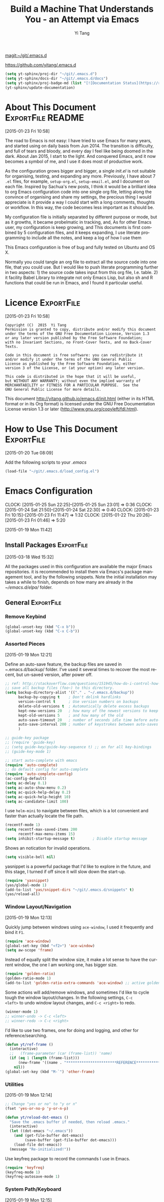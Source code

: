 #+TITLE: Build a Machine That Understands You - an Attempt via Emacs 
#+AUTHOR:  Yi Tang 
#+EMAIL:   yi.tang.uk@me.com
#+LANGUAGE: en
#+PROPERTY: header-args :tangle yes :results silent :eval never-export 
#+OPTIONS: H:4 num:nil toc:t \n:nil @:t ::t |:t ^:{} -:t f:t *:t
#+OPTIONS: skip:nil d:(HIDE) tags:not-in-toc
#+STARTUP: align fold nodlcheck lognotestate content showeverything

[[magit:~/git/.emacs.d]]

[[https://github.com/yitang/.emacs.d]]

#+name: Update_Documentaiton
#+begin_src emacs-lisp :results silent 
(setq yt-sphinx/proj-dir "~/git/.emacs.d")
(setq yt-sphinx/docs-dir "~/git/.emacs.d/docs")
(setq yt-sphinx/proj-badge-md (list "[![Documentation Status](https://readthedocs.org/projects/emacs/badge/?version=latest)](https://readthedocs.org/projects/emacs/?badge=latest)"))
(yt-sphinx/update-documentation)
#+end_src

* About This Document                                     :ExportFile:README:
:PROPERTIES:
:EXPORT_FILE_NAME: ~/git/.emacs.d/docs/index
:END:
[2015-01-23 Fri 10:58]
  
The road to Emacs is not easy: I have tried to use Emacs for many
years, and started using on daily basis from Jun 2014. The transition
is difficulty, and full of tears and bloody, and every day I feel like
being doomed in the dark. About Jan 2015, I start to the light. And
conquered Emacs, and it now becomes a symbol of me, and I use it does
most of productive work.

As the configuration grows bigger and bigger, a single /init.el/ is
not suitable for organising, testing, and expanding any more.
Previously, I have about 7 =.el= files, for example, =setup-org.el=,
=setup-email.el=, and I document on each file. Inspired by Sachua's
new posts, I think it would be a brilliant idea to org Emacs
configuration code into one single org file, letting along the
convince of organising and share my settings, the precious thing I
would appreciate is it provide a way I could start with a long
comments, thoughts or workflow. In this way, the code becomes less
important as it should be.

My configuration file is initially separated by different purpose or
mode, but as it growths, it became probelmatic in tracking, and, As for
other Emacs user, my configuration is keep growing, and This
documents is first combined by 5 configuration files, and it keeps
expanding, I use literate programming to include all the notes, and
keep a log of how I use them

This Emacs configuration is free of bug and fully tested on Ubuntu and
OS X.

Normally you could tangle an org file to extract all the source code
into one file, that you could use. But I would like to push literate
programming further in two aspects: 1) the source code takes input
from this org file, I.e. table. 2) it facility Babel Library to
integrate not only Emacs Lisp, but also sh and R functions that could
be run in Emacs, and I found it particular useful.
* Licence                                                        :ExportFile:
:PROPERTIES:
:EXPORT_FILE_NAME: ~/git/.emacs.d/docs/licence
:END:
[2015-01-23 Fri 10:58]
  
#+begin_example
Copyright (C)  2015  Yi Tang
Permission is granted to copy, distribute and/or modify this document
under the terms of the GNU Free Documentation License, Version 1.3
or any later version published by the Free Software Foundation;
with no Invariant Sections, no Front-Cover Texts, and no Back-Cover Texts.

Code in this document is free software: you can redistribute it
and/or modify it under the terms of the GNU General Public
License as published by the Free Software Foundation, either
version 3 of the License, or (at your option) any later version.

This code is distributed in the hope that it will be useful,
but WITHOUT ANY WARRANTY; without even the implied warranty of
MERCHANTABILITY or FITNESS FOR A PARTICULAR PURPOSE.  See the
GNU General Public License for more details.
#+end_example
  
This document [[http://yitang.github.io/emacs.d/init.html]] (either in its
HTML format or in its Org format) is licensed under the GNU Free
Documentation License version 1.3 or later
(http://www.gnu.org/copyleft/fdl.html).
  
* How to Use This Document                                       :ExportFile:
:PROPERTIES:
:EXPORT_FILE_NAME: ~/git/.emacs.d/docs/how_to_use_this_document
:END:
[2015-01-20 Tue 08:09]

Add the following scripts to your /.emacs/

#+begin_src emacs-lisp :eval no 
(load-file "~/git/.emacs.d/load_config.el")
#+end_src
* Emacs Configuration
:LOGBOOK:  
CLOCK: [2015-01-25 Sun 22:25]--[2015-01-25 Sun 23:01] =>  0:36
CLOCK: [2015-01-24 Sat 21:50]--[2015-01-24 Sat 22:30] =>  0:40
CLOCK: [2015-01-23 Fri 10:15]--[2015-01-23 Fri 11:47] =>  1:32
CLOCK: [2015-01-22 Thu 20:26]--[2015-01-23 Fri 01:46] =>  5:20
:END:      
[2015-01-19 Mon 11:42]

** Install Packages                                             :ExportFile:
:PROPERTIES:
:EXPORT_FILE_NAME: ~/git/.emacs.d/docs/install_packages
:END:
[2015-03-18 Wed 15:32]

All the packages used in this configuration are available the
major Emacs repositories. it is recommended to install them via Emacs's
package management tool, and by the following snippets. Note the
initial installation may takes a while to finish, depends on how many
are already in the /~/emacs.d/elpa// folder.

** General                                                      :ExportFile:
:PROPERTIES:
:EXPORT_FILE_NAME: ~/git/.emacs.d/docs/general
:END:
*** Remove Keybind 
#+begin_src emacs-lisp :results silent 
(global-unset-key (kbd "C-x b"))
(global-unset-key (kbd "C-x C-b"))
#+end_src
*** Assorted Pieces 
[2015-01-19 Mon 12:21]

Define an auto-save feature, the backup files are saved in
/~/.emacs.d/backup/ folder. I've used it several times to recover the
most recent, but un-saved version, after power off. 

#+begin_src emacs-lisp
;; ref: http://stackoverflow.com/questions/151945/how-do-i-control-how-emacs-makes-backup-files
;; save all backup files (foo~) to this directory.
(setq backup-directory-alist '(("." . "~/.emacs.d/backup"))
      backup-by-copying t    ; Don't delink hardlinks
      version-control t      ; Use version numbers on backups
      delete-old-versions t  ; Automatically delete excess backups
      kept-new-versions 20   ; how many of the newest versions to keep
      kept-old-versions 5    ; and how many of the old
      auto-save-timeout 20   ; number of seconds idle time before auto-save (default: 30)
      auto-save-interval 200 ; number of keystrokes between auto-saves (default: 300)
      )

;; guide-key package 
;; (require 'guide-key)
;; (setq guide-key/guide-key-sequence t) ;; on for all key-bindings 
;; (guide-key-mode 1) 

;; start auto-complete with emacs
(require 'auto-complete)
;; do default config for auto-complete
(require 'auto-complete-config)
(ac-config-default)
(setq ac-delay 0.1)       
(setq ac-auto-show-menu 0.2)
(setq ac-quick-help-delay 0.2)
(setq ac-quick-help-height 10)
(setq ac-candidate-limit 100)
#+end_src 

I use =helm-mini= to navigate between files, which is a lot
convenient and faster than actually locate the file path. 

#+begin_src emacs-lisp :results silent 
(recentf-mode 1)
(setq recentf-max-saved-items 200
      recentf-max-menu-items 15)
(setq inhibit-startup-message t)        ; Disable startup message
#+end_src

Shows an notication for invalid operations. 
#+begin_src emacs-lisp :results silent 
(setq visible-bell nil) 
#+end_src

yasnippet is a powerful package that I'd like to explore in the
future, and this stage, I turned if off since it will slow down the
start-up.

#+begin_src emacs-lisp :results silent
(require 'yasnippet)
(yas/global-mode 1)
(add-to-list 'yas/snippet-dirs "~/git/.emacs.d/snippets" t)
(yas/reload-all)
#+end_src

*** Window Layout/Navigation 
[2015-01-19 Mon 12:13]
    
Quickly jump between windows using =ace-window=, I used it frequently and
bind it ~F1~.

#+begin_src emacs-lisp :results silent 
(require 'ace-window)
(global-set-key (kbd "<f2>") 'ace-window)
(setq aw-scope 'frame)
#+end_src

Instead of equally split the window size, it make a lot sense to have
the current window, the one I am working one, has bigger size. 
#+begin_src emacs-lisp :results silent 
(require 'golden-ratio)
(golden-ratio-mode 1)
(add-to-list 'golden-ratio-extra-commands 'ace-window) ;; active golden ratio when using ace-window
#+end_src

Some actions will add/remove windows, and sometimes I'd like to cycle
tough the window layout/changes. In the following settings, =C-c
<left>= to undo window layout changes, and =C-c <right>= to redo.
#+begin_src emacs-lisp :results silent
(winner-mode 1)
;; winner-undo -> C-c <left>
;; winner-redo -> C-c <right>
#+end_src

I'd like to use two frames, one for doing and logging, and other for
reference/searching. 

#+begin_src emacs-lisp :results silent 
(defun yt/ref-frame ()
  (interactive)
  ;;   (frame-parameter (car (frame-list)) 'name)
  (if (eq 1 (length (frame-list)))
      (new-frame '((name . "***********************REFERENCE*******************")))
    nil))
(global-set-key (kbd "M-`") 'other-frame)
#+end_src

    

*** Utilities
[2015-01-19 Mon 12:14]

#+begin_src emacs-lisp
;; Change "yes or no" to "y or n"
(fset 'yes-or-no-p 'y-or-n-p)

(defun yt/reload-dot-emacs ()
  "Save the .emacs buffer if needed, then reload .emacs."
  (interactive)
  (let ((dot-emacs "~/.emacs"))
    (and (get-file-buffer dot-emacs)
         (save-buffer (get-file-buffer dot-emacs)))
    (load-file dot-emacs))
  (message "Re-initialized!"))
#+end_src

Use keyfreq package to record the commands I use in Emacs.
#+begin_src emacs-lisp :results silent 
(require 'keyfreq)
(keyfreq-mode 1)
(keyfreq-autosave-mode 1)
#+end_src
*** System Path/Keyboard
[2015-01-19 Mon 12:15]

Solve the PATH issues for the software installed via Homebrew in OS
X. Uncomment the =setenv= for CYGWIN since I am not using Windows any
more. 
#+begin_src emacs-lisp :results silent
(defun set-exec-path-from-shell-PATH ()
  (let ((path-from-shell 
         (replace-regexp-in-string "[[:space:]\n]*$" "" 
                                   (shell-command-to-string "$SHELL -l -c 'echo $PATH'"))))
    (setenv "PATH" path-from-shell)
    (setq exec-path (split-string path-from-shell path-separator))))
(when (equal system-type 'darwin) (set-exec-path-from-shell-PATH))
;; windows path convention
;; (setenv "CYGWIN" "nodosfilewarning")
#+end_src

Modify the Mac keyboard: unset the C-z just in case I run Emacs in
terminal and C-z won't stop the program without asking. 
#+begin_src emacs-lisp :results silent 
;; modify mac keyboard 
(cond ((eq system-type 'darwin)
       (setq mac-command-modifier 'meta)
       (fset 'insertPound "#")
       (global-set-key (kbd "M-3") 'insertPound)       
       (global-unset-key (kbd "M-`"))
       (global-set-key (kbd "M-`") 'other-frame)
       (global-set-key (kbd "C-Z") nil)
       ))

(prefer-coding-system 'utf-8)
(when (display-graphic-p)
  (setq x-select-request-type '(UTF8_STRING COMPOUND_TEXT TEXT STRING)))
#+end_src

Open PDF files using external program.

#+begin_src emacs-lisp :results silent 
;; (require 'openwith)
;; (openwith-mode t)
;; (if (string= system-type "darwin")
;;     (setq openwith-associations '(("\\.pdf\\'" "Skim" (file))))
;;   (setq openwith-associations '(("\\.pdf\\'" "evince" (file)))))
#+end_src

*** General Editing  

There are a set of characters that are more likely to occur as a pair,
for example, quote and brackets. /smartparens mode/ allows me to
define such set of pairing characters. 
#+begin_src emacs-lisp :results silent 
(smartparens-global-mode 1)
(sp-pair "(" ")" :wrap "C-(")
;; |foobar
;; hit C-(
;; becomes (|foobar)
(sp-pair "'" nil :actions :rem)
#+end_src

It is a terrible idea to have lines of context that expand the whole
screen, especially nowadays we have wide-screens, which just make it is
hard to read. A well accepted rule is to set the width of lines to 80
characters, and force a logical line breaks. This funcitonality is
called =auto-fill= in Emacs, and I can do the filling by call =fill-paragraph=.

#+begin_src emacs-lisp :results silent 
(add-hook 'text-mode-hook 'turn-on-auto-fill) ;; 
#+end_src

Just in case I need to reverse the auto-fill process.
#+begin_src emacs-lisp :results silent 
(defun yt/unfill-paragraph ()
  (interactive)
  (let ((fill-column (point-max)))
    (fill-paragraph nil)))
(defun yt/unfill-region ()
  (interactive)
  (let ((fill-column (point-max)))
    (fill-region (region-beginning) (region-end) nil)))
#+end_src
*** Minibuffer history 
=savehist= is an very powerful mode.

#+begin_src emacs-lisp :results silent 
(setq savehist-file "~/git/.emacs.d/personal/emacs-history")
(savehist-mode 1)
#+end_src
** GUI - Emacs Looks Cool                                        :ExportFile:
:PROPERTIES:
:EXPORT_FILE_NAME: ~/git/.emacs.d/docs/ui__emacs_looks_cool
:END:
[2015-01-19 Mon 12:16]
*** Fonts 
[2015-07-20 Mon 11:46]

I use the Adobe's /Source Code Pro/ font, it is Monospaced font and
claimed to be suitable for coding environments. But I use it for all modes.

#+begin_src emacs-lisp :results silent :eval no
(set-default-font "Source Code Pro-14" nil t)
;; (set-face-attribute 'default nil :height 100)
#+end_src
*** Minimalists GUI 
[2015-07-20 Mon 11:46]

I never click any buttons in the menu-bar/tool-bar, nor need the
scroll-bar to tell me the cursor position the in the buffer, so I removed all of
them to have minimalist GUI of Emacs. 

#+begin_src emacs-lisp :results silent 
(tool-bar-mode -1)
(menu-bar-mode -1)
(scroll-bar-mode -1)
#+end_src
*** Theme 
[2015-07-20 Mon 11:46]

I have been using /zenburn/ theme for a while. It is a popular low contrast
colour theme and easy on the eye. Occasionally I apply /tsdh-dark/
theme on the top when I really need to focus on.

#+begin_src emacs-lisp :eval yes
;; (load-theme 'zenburn t) 
(load-theme 'leuven t)
#+end_src
*** Mode Line
:LOGBOOK:
:END:
[2015-07-20 Mon 11:46]

The mode line is at the bottom of every Emacs Window aside from
MiniBuffer windows. It has most of the relevant information about the buffer,
including Git status, Major mode, clock info, etc. 

The smart-mode-line packages can make mode-line "smart and sexy".
There are many options to tweak.

#+begin_src emacs-lisp :results silent :eval no
(require 'smart-mode-line)
(setq powerline-arrow-shape 'curve)
(setq powerline-default-separator-dir '(right . left))
(setq sml/theme 'powerline)
(sml/setup)
#+end_src

There are too much information cluttered at the bottom. I disable the
display of minor modes, there are just too many and almost all are
irrelevant.

#+begin_src emacs-lisp :results silent 
(rich-minority-mode 1)
(setf rm-blacklist "")
#+end_src

This will leave empty spaces which can be removed by 

#+begin_src emacs-lisp :results silent 
(setq sml/mode-width 0)
(setq sml/name-width 20)
#+end_src

Finally, show the current time in the mode-line. 

#+begin_src emacs-lisp :results silent
(display-time-mode)
#+end_src

** Completion and Selection                                     :ExportFile:
:PROPERTIES:
:EXPORT_FILE_NAME: ~/git/.emacs.d/docs/completion_and_selection
:END:
[2015-01-23 Fri 18:44]
*** Helm - Fuzzy Match  
[2015-02-22 Sun 11:40]

Helm and fuzzy match makes selection a lot easier.  in 
#+begin_src emacs-lisp :results silent
(require 'helm)
(require 'helm-config)

;; The default "C-x c" is quite close to "C-x C-c", which quits Emacs.
;; Changed to "C-c h". Note: We must set "C-c h" globally, because we
;; cannot change `helm-command-prefix-key' once `helm-config' is loaded.
(global-set-key (kbd "C-c h") 'helm-command-prefix)
(global-unset-key (kbd "C-x c"))

;; (define-key helm-map (kbd "<tab>") 'helm-execute-persistent-action) ; rebind tab to run persistent action
;; (define-key helm-map (kbd "C-i") 'helm-execute-persistent-action) ; make TAB works in terminal
;; (define-key helm-map (kbd "C-z")  'helm-select-action) ; list actions using C-z

(global-set-key (kbd "M-x") 'helm-M-x)
(global-set-key (kbd "C-x C-f") 'helm-find-files)

(setq helm-M-x-fuzzy-match t) ;; optional fuzzy matching for helm-M-x

(global-set-key (kbd "M-y") 'helm-show-kill-ring)
;;(global-set-key (kbd "C-x b") 'helm-mini)
(global-set-key (kbd "M-l") 'helm-mini) 
(setq helm-buffers-fuzzy-matching t
      helm-recentf-fuzzy-match    t)
(global-set-key (kbd "C-c h o") 'helm-occur)
(global-set-key (kbd "C-h a") 'helm-apropos)
(setq helm-apropos-fuzzy-match t)
(setq helm-semantic-fuzzy-match t
      helm-imenu-fuzzy-match    t)

(helm-autoresize-mode t)
(defun pl/helm-alive-p ()
  (if (boundp 'helm-alive-p)
      (symbol-value 'helm-alive-p)))
(add-to-list 'golden-ratio-inhibit-functions 'pl/helm-alive-p)
(helm-mode 1)

#+end_src

*** Multi-Cursor & Helm-swoop  - Multiple Selection 
[2015-01-19 Mon 12:10]
    
When refactoring code, I need to rename a variable or function names,
the normal way to do that is via searching and replacing.
=multiple-cursors= provides function to select all the words/symbols
that is highlighted and then modify all of them at the same time. 


#+begin_src emacs-lisp
(require 'multiple-cursors)
(global-set-key (kbd "C-S-<right>") 'mc/mark-next-like-this)
(global-set-key (kbd "C-S-<left>") 'mc/mark-previous-like-this)
;; (global-set-key (kbd "C-S-c C-S-c") 'mc/edit-lines)
;; (global-set-key (kbd "C->") 'mc/mark-next-like-this)
;; (global-set-key (kbd "C-<") 'mc/mark-previous-like-this)
;; (global-set-key (kbd "C-c C-<") 'mc/mark-all-like-this)
;; (global-set-key (kbd "C-c C-<") 'mc/mark-all-like-this)
#+end_src

I usually use =multi-cursor= with =helm-swoop=, which allows me to search, and then narrow down all
the occurrences in a temporary buffer, and then start to edit. 

#+begin_src emacs-lisp :results silent 
(require 'helm-swoop)
;; Change the keybinds to whatever you like :)
;; (global-set-key (kbd "M-i") 'helm-swoop)
;; (global-set-key (kbd "M-I") 'helm-swoop-back-to-last-point)
;; (global-set-key (kbd "C-c M-i") 'helm-multi-swoop)
;; (global-set-key (kbd "C-x M-i") 'helm-multi-swoop-all)
(global-set-key (kbd "<C-f1>") 'helm-swoop)
;; When doing isearch, hand the word over to helm-swoop
;; (define-key isearchp-mode-map (kbd "M-i") 'helm-swoop-from-isearch)
;; From helm-swoop to helm-multi-swoop-all
;; (define-key helm-swoop-map (kbd "M-i") 'helm-multi-swoop-all-from-helm-swoop)
;; When doing evil-search, hand the word over to helm-swoop
;; (define-key evil-motion-state-map (kbd "M-i") 'helm-swoop-from-evil-search)
;; Save buffer when helm-multi-swoop-edit complete
(setq helm-multi-swoop-edit-save t)
;; If this value is t, split window inside the current window
(setq helm-swoop-split-with-multiple-windows nil)
;; Split direcion. 'split-window-vertically or 'split-window-horizontally
(setq helm-swoop-split-direction 'split-window-vertically)
;; If nil, you can slightly boost invoke speed in exchange for text color
(setq helm-swoop-speed-or-color nil)
;; ----------------------------------------------------------------------

    #+end_src
    
*** ace-jump 

Instead of moving into the place I want, ace-jump provides a way to
jump directly to there places, just by pressing 4-5 keys. The places
can be a character, line, or word. Personally I found it is really
efficient to jump to a word when editing. 

#+begin_src emacs-lisp 
(global-set-key (kbd "C-c w") 'ace-jump-word-mode)
#+end_src

*** Expand-Region - Incremental Selection
[2015-01-20 Tue 07:47]
    
[[https://github.com/magnars/expand-region.el][expand-region]] provides smart way of sectioning, by expanding the scope
one at a time. for example, 
#+begin_example
S = "A B C"
#+end_example
If the cursor in inside of the quote, I press ~C-=~, everything inside
of the quote is selected, press it again, the quotes are also
selected, press it again, the whole line/region is selected. It saves
a lot of keystrokes in highlighting the area. 

It works well with /smartparens/ mode, if I want to apply markup
syntax around a word, I press ~C-=~ to select it, then insert quote or
forward slash, the whole word will be warped inside of quote or
forward flash. 

#+begin_src emacs-lisp
(require 'expand-region)
(global-set-key (kbd "C-=") 'er/expand-region)
#+end_src
** File Management                                              :ExportFile:
:PROPERTIES:
:EXPORT_FILE_NAME: ~/git/.emacs.d/docs/file_management
:END:
[2015-01-23 Fri 18:52]

*** Alternative to shell 
[2015-01-28 Wed 07:46]

For the file management tasks like rename and delete, I'd like to
wrapper it as a Lisp function and call it directly in Emacs. 

Rename the buffer-visiting file, and also rename the buffer. Similar
to the /save as/ idea but will remove the older file. 

#+begin_src emacs-lisp 
;; rename current buffer-visiting file
(defun yt/rename-current-buffer-file ()
  "Renames current buffer and file it is visiting."
  (interactive)
  (let ((name (buffer-name))
        (filename (buffer-file-name)))
    (if (not (and filename (file-exists-p filename)))
        (error "Buffer '%s' is not visiting a file!" name)
      (let ((new-name (read-file-name "New name: " filename)))
        (if (get-buffer new-name)
            (error "A buffer named '%s' already exists!" new-name)
          (rename-file filename new-name 1)
          (rename-buffer new-name)
          (set-visited-file-name new-name)
          (set-buffer-modified-p nil)
          (message "File '%s' successfully renamed to '%s'"
                   name (file-name-nondirectory new-name)))))))

#+end_src

Another useful Lisp function is to copy the file path to clipboard for
cross reference. 

#+begin_src emacs-lisp :results silent 
;; full path of current buffer
(defun yt/copy-full-path-to-kill-ring ()
  "copy buffer's full path to kill ring"
  (interactive)
  (when buffer-file-name
    (let* ((file-truename buffer-file-name)
	   (rel-name (file-relative-name file-truename "~/")))  ; BUG: if filename is not relative to home directory.
      (kill-new (concat "~/" rel-name)))))
#+end_src

Open a file as a rooter in Emacs, very handy. 

#+begin_src emacs-lisp :results silent 
(defun yt/sudo-find-file (file-name)
  "Like find file, but opens the file as root."
  (interactive "FSudo Find File: ")
  (let ((tramp-file-name (concat "/sudo::" (expand-file-name file-name))))
    (find-file tramp-file-name))) 
#+end_src

Find out the last modified date for current buffer, I need this often
when updating a blog post or documents. 

#+begin_src emacs-lisp :results silent 
(defun yt/last-updated-date ()
  "return modification time of current file-visitng buffer"
  (interactive)
  (let* ((mtime (visited-file-modtime))) 
    (unless (integerp mtime)
      (concat "/Last UPdated/: "
              (format-time-string "%d %b %Y" mtime)))))
#+end_src

Remove current buffer-visiting file, and kill the buffer. I use this
function often in testing and trying out. 

#+begin_src emacs-lisp :results silent 
(defun yt/delete-this-buffer-and-file ()
  "Removes file connected to current buffer and kills buffer."
  (interactive)
  (let ((filename (buffer-file-name))
        (buffer (current-buffer))
        (name (buffer-name)))
    (if (not (and filename (file-exists-p filename)))
        (error "Buffer '%s' is not visiting a file!" name)
      (when (yes-or-no-p "Are you sure you want to remove this file? ")
        (delete-file filename)
        (kill-buffer buffer)
        (message "File '%s' successfully removed" filename)))))
#+end_src

It is a good practise to group all the file management related
commands together using hydra. 

#+begin_src emacs-lisp :results silent 
(defhydra hydra-file-management (:color red
                                        :hint nil)
  "
_o_pen file
_O_pen file as Sudo user 
copy file _P_ath to kill ring
_r_ename buffer-visiting file 
_d_elete buffer-visiting file
_g_it sync"
  ("o" find-file)
  ("O" yt/sudo-find-file)
  ("P" yt/copy-full-path-to-kill-ring)
  ("r" yt/rename-current-buffer-file)
  ("c" yt/copy-file-to)
  ("d" yt/delete-this-buffer-and-file)
  ("g" yt/git-up))
(global-set-key [f3] 'hydra-file-management/body)
#+end_src

Open the file manager at the default directory.

#+begin_src emacs-lisp :results silent 
;; http://ergoemacs.org/emacs/emacs_dired_open_file_in_ext_apps.html
(defun yt/open-file-manager ()
  "Show current file in desktop (OS's file manager)."
  (interactive)
  (cond
   ((string-equal system-type "windows-nt")
    (w32-shell-execute "explore" (replace-regexp-in-string "/" "\\" default-directory t t)))
   ((string-equal system-type "darwin") (shell-command "open ."))
   ((string-equal system-type "gnu/linux")
    (let ((process-connection-type nil)) (start-process "" nil "xdg-open" "."))
    ;; (shell-command "xdg-open .") ;; 2013-02-10 this sometimes froze emacs till the folder is closed. ⁖ with nautilus
    )))
#+end_src
*** Projectile - Directory Access 
[2015-01-19 Mon 12:08]

/Projectile/ is an powerful Emacs package but I only use /projectile/
to jump between different git folders, so there isn't much
configuration except using =helm= for selection.

#+begin_src emacs-lisp
(require 'projectile)
(helm-projectile-on)
(require 'helm-projectile)
(projectile-global-mode)
(setq projectile-enable-caching t)
(setq projectile-switch-project-action 'projectile-dired)
(setq projectile-remember-window-configs t )
(setq projectile-completion-system 'helm)
(setq projectile-switch-project-action 'helm-projectile)
(setq projectile-project-root-files-bottom-up '(".git" ".projectile")) ;; .projectile comes first
#+end_src

There are many things work out of box. For example, use =C-p p= to
choose which project to jump to, but I can type =M-g= to invoke Magit
or =M-e= to invoke Eshell for that project. 

*** Remote (SSH)
[2015-01-22 Thu 23:11]

I can work on the remote files in Emacs via ssh or tramp, both are
build-in packages.

#+begin_src emacs-lisp :results silent 
(require 'tramp)
(require 'ssh)
#+end_src

I'd like catch the password so that I don't need to type it every time
to open a file. 

#+begin_src emacs-lisp :results silent 
(setq password-cache-expiry nil)
#+end_src

I mainly run R on a remote machine. Sometimes I want to copy the
charts I created to local to include them in my report. This workfow
is suspended because it fails when the file size is large. 

#+begin_src emacs-lisp
;; (defun yt/sync-local-remote ()
;;   (interactive)
;;   "copy all files in remote:~/LR_share to local:~/LR_share,
;; does not support the ther way"
;;   (find-file "/ssh:JBA28:/home/local/JBANORTHWEST/yitang/LR_share")
;;   ;; (mark-whole-buffer)
;;   (dired-mark-subdir-files)
;;   ;; (find-file "~/LR_share")
;;   ;; (setq-local dirqed-dwim-target t)
;;   (dired-do-copy))
#+end_src

*** Git Sync
:LOGBOOK:  
CLOCK: [2015-01-25 Sun 21:15]--[2015-01-25 Sun 22:25] =>  1:10
:END:      
[2015-01-19 Mon 12:09]
    
I use git and Github a lot, and usually in =shell-mode=, but I just
can't remember all the commands. Magit provides an interface to Git,
and it is really pleasant to use. So I don't need to remmeber all the
commands, also it comes with excellent [[http://magit.github.io/master/magit.html][manual]] and [[http://daemianmack.com/magit-cheatsheet.html][cheatsheet]].
    
#+begin_src emacs-lisp
(require 'magit)
(setq magit-last-seen-setup-instructions "1.4.0")
(setq magit-auto-revert-mode nil)
(global-set-key (kbd "<f9> g") 'magit-status)
(global-auto-revert-mode)
#+end_src 
            
# I use Emacs/org-mode as a unified system to do everything, at home and
# in the office. I used to use Dropbox/Copy to
# automatically sync the files on multiple machines, but this work-flow
# can be dangerous. Image if I was editing same files on two machines at
# the same time, then I can't track which is which.
    
# The good thing about Git is that you can see what exactlly has been
# changed by each version, and auto log, with commit information and
# timesatmp. Magit helps me to do it conviently but I need 3 more
# features:

# 1. automatically save all the buffers
   
Occasionally my office machine goes down because I run R with big
data, and it consumes all the memory. If that happens, I
potentially lose the newsiest version of scripts, which is bit
annoy. The following snippets will save all buffers in every hours.

#+begin_src emacs-lisp :results silent 
(defun yt/save-all-buffers ()
  "save all files-visiting buffers without user confirmation"
  (interactive)
  (save-some-buffers t nil)
  (message "save all buffers... done"))
(run-at-time "05:59" 3600 'yt/save-all-buffers)
#+end_src

Sometimes I have to leave at the last minutes, then what I do is call
a functions that commits and upload to the repo so that I can
continue work at home.

The =yt/git-up= function will do
   1. pull from the remote repo, and make sure the local repo is always
      up-to-date.
   2. add everything and commit with a timesamp.
   3. push local changes to the remote repo.
      
Here is the snippets.
#+begin_src emacs-lisp :results silent 
(defun yt/git-backup ()
  (let ((git-sh-scripts "
echo Start to Sync: $(date) 

REPOS=\"org jbarm\"
for REPO in $REPOS
do
    echo
    echo \"Repository: $REPO\"
    cd ~/git/$REPO
    # update
    git pull 
    # Remove deleted files
    git ls-files --deleted -z | xargs -0 git rm >/dev/null 2>&1
    # Add new files
    git add -A . >/dev/null 2>&1
    git commit -m \"$(date)\"
    git push origin master 
done

echo Finished Sync: $(date)
"))
    (async-shell-command git-sh-scripts))
  (message "all git sync... done"))

(defun yt/git-up ()
  (interactive)
  (yt/save-all-buffers)
  (yt/git-backup))
#+end_src

  
Few times I did some important work over the weenend, but once I
arrived office I realised I forgot uploading, These situations are
quick frustrating. The following snippets will start to uploads once
every three hours on my MacbookPro, but I don't use it anymore, since
I can get most of my work done in the office. 

Note this workflow is suspended for it's unsafe. 
   #+begin_src emacs-lisp
;; (cond ((eq system-type 'darwin)
;;        (run-at-time "05:59" 10800 'yt/git-up)))
#+end_src

*** Testing Buffers
[2015-07-20 Mon 11:39]

/scratch/ buffer is usually used for testing Emacs lisp functions. I
also need temporary buffers for testing R code and org-mode. In the
following settings, I can use =F9-f= to select temporal buffers.

#+begin_src emacs-lisp :results silent 
(defvar yt/temp-dir "~/git/org/temp"
  "temporay folders")

(defun yt/open-tmp-R ()
  (interactive)
  (find-file (expand-file-name "temp.R" yt/temp-dir)))
(defun yt/open-tmp-el ()
  (interactive)
  (find-file (expand-file-name "temp.el" yt/temp-dir)))
(defun yt/open-tmp-org ()
  (interactive)
  (find-file (expand-file-name "temp.org" yt/temp-dir)))
(global-set-key (kbd "<f9> f r") 'yt/open-tmp-R)
(global-set-key (kbd "<f9> f e") 'yt/open-tmp-el)
(global-set-key (kbd "<f9> f o") 'yt/open-tmp-org)

#+end_src

*** Frequently visiting buffers
    [2016-05-17 Tue 17:14]

#+begin_src emacs-lisp :results silent 
(defun yt/org-find-file (filepath)
  (interactive)
  (find-file (expand-file-name filepath "~/git/org") nil))

(defhydra hydra/open-common-files (:color blue)
  "Open file:
      "
  ("R" (yt/org-find-file "Profession/R.org") "R.org")
  ("p" (yt/org-find-file "python.org") "python.org")
  ("l" (yt/org-find-file "life.org") "life.org")
  ("i" (find-file "~/git/.emacs.d/init.org" t) "init.org")
  ("e" (find-file "~/.emacs" t) ".emacs")
  ("A" (find-file "~/git/jbarm/ADRG_2016.org") "ADRG.org")
  )
(global-set-key (kbd "<f6>") 'hydra/open-common-files/body)
#+end_src
** ESS - Emacs Speaks Statistics                                :ExportFile:
:PROPERTIES:
:EXPORT_FILE_NAME: ~/git/.emacs.d/docs/ess__emacs_speaks_statistics
:END:
:LOGBOOK:  
CLOCK: [2015-06-03 Wed 21:21]--[2015-06-03 Wed 21:27] =>  0:06
CLOCK: [2015-01-28 Wed 06:09]--[2015-01-28 Wed 07:55] =>  1:46
:END:      

As Statistician, coding in R and writing report is what I do most of
the day. I have been though a long way of searching the perfect editor
for me, tried Rstudio, SublimeText, TextMate and settled down happily
with ESS/Emacs, for both coding and writing.
   
There three features that have me made the decision:
   
1) Auto Formatting 
   
   Scientists has reputation of being bad programmers, who wrote the
   code that is unreadable and therefore incomprehensible to others. I
   have intention to become top level programmer and followed a style
   guide strictly. It means I have to spent sometime in adding and
   removing space in the code.
   
   To my surprise, Emacs will do it for me automatically, just by
   hitting the TAB and it also indent smartly, which make me
   conformable to write long function call and split it into multiple
   lines. Here's an example. Also if I miss placed a ')' or ']' the
   formatting will become strange and it reminders me to check.
   
   #+begin_src R :eval no
   rainfall.subset <- data.table(rainfall.london,
                                rainfall.pairs,
                                rainfall.dublin)
   #+end_src
   
2) Search Command History
   
   I frequently search the command history. Imaging I was produce a
   plot and I realised there was something miss in the data, so I go
   back and fix the data first, then run the ggplot command again, I
   press Up/Down bottom many times, or just search once/two times.
   =M-x ggplot(= will gives me the most recent command I typed
   containing the keyword /ggplot(/, then I press =RET= to select the
   command, which might be =ggplot(gg.df, aes(lon, lat, col = city)) +
   geom_line() + .....=. If it is not I want, I press =C-r= again to
   choose the second most recent one and repeat until I find right
   one.
   
3) Literate Programming 
   
   I am an supporter of literate statistical analysis and believe we
   should put code, results and discoveries together in developing
   models. Rstudio provides an easy to use tool for this purpose, but
   it does not support different R sessions, so if I need to generate
   a report, I have to re-run all the code from beginning, which isn't
   particle for me with volumes data because it will take quit long.
   
   ESS and org-mode works really well via Babel, which is more
   friendly to use. I can choose to run only part of the code and have
   the output being inserted automatically, no need to copy/paste.
   Also, I can choose where to execute the code, on my local machine
   or the remote server, or both at the same time.
   
   These are only the surface of ESS and there are lot more useful
   features like spell checking for comments and documentation templates,
   that makes me productive and I would recommend anyone use R to learn
   ESS/Emacs. The following is my current setting.
#+begin_src emacs-lisp :results silent
;; Adapted with one minor change from Felipe Salazar at
;; http://www.emacswiki.org/emacs/EmacsSpeaksStatistics
(require 'ess-site)
(setq ess-ask-for-ess-directory nil) ;; start R on default folder
(setq ess-local-process-name "R")
(setq ansi-color-for-comint-mode 'filter) ;;
;; (setq comint-scroll-to-bottom-on-input t)
;; (setq comint-scroll-to-bottom-on-output nil)
;; (setq comint-move-point-for-output nil)
(setq ess-eval-visibly-p 'nowait) ;; no waiting while ess evalating
(defun my-ess-start-R ()
  (interactive)
  (if (not (member "*R*" (mapcar (function buffer-name) (buffer-list))))
      (progn
        (delete-other-windows)
        (setq w1 (selected-window))
        (setq w1name (buffer-name))
        (setq w2 (split-window w1))
        (R)
        (set-window-buffer w2 "*R*")
        (set-window-buffer w1 w1name))))
(defun my-ess-eval ()
  (interactive)
  (my-ess-start-R)
  (if (and transient-mark-mode mark-active)
      (call-interactively 'ess-eval-region)
    (call-interactively 'ess-eval-line-and-step)))
(add-hook 'ess-mode-hook
          '(lambda()
             (local-set-key [(shift return)] 'my-ess-eval)))
(add-hook 'ess-mode-hook
          (lambda ()
            (flyspell-prog-mode)
            (run-hooks 'prog-mode-hook)
            ))
(add-hook 'ess-R-post-run-hook (lambda () (smartparens-mode 1)))

;; REF: http://stackoverflow.com/questions/2901198/useful-keyboard-shortcuts-and-tips-for-ess-r
;; Control and up/down arrow keys to search history with matching what you've already typed:
(define-key comint-mode-map [C-up] 'comint-previous-matching-input-from-input)
(define-key comint-mode-map [C-down] 'comint-next-matching-input-from-input)
(setq ess-history-file "~/.Rhisotry")
(setq ess-indent-with-fancy-comments nil)
#+end_src
*** Start-up							    :ARCHIVE:
[2015-05-20 Wed 13:42]

when R start, it will load few local settings, one of them is the
user-setting, which is R scripts saved in ~/RProfile. I'd like to have
same settings on both my local, and remote server. and this can be
achieved by using =ess-post-run-hook=.

#+begin_src emacs-lisp :results silent :eval no
(setq yt/ess--RProfile-string "
#### change this file name to .Rprofile and place to ~/userName so when R starts, the following command will be processed automatically

## http://stackoverflow.com/questions/1189759/expert-r-users-whats-in-your-rprofile
options(\"width\"=160)                # wide display with multiple monitors
options(\"digits.secs\"=3)            # show sub-second time stamps
options(\"repos\" = c(CRAN = \"http://www.stats.bris.ac.uk/R/\")) # hard code the UK repo for CRAN
options(\"max.print\" = 200)
## from the AER book by Zeileis and Kleiber
options(prompt=\"R> \", digits=4, show.signif.stars=FALSE)

.Libs <- function(){
    library(data.table)
    library(ggplot2)
    library(gridExtra)
##    library(sp)
##    library(geosphere)
##    library(rgeos)
##    library(sp)
##    library(dragonfly)
}

.libPaths(\"~/R/x86_64-pc-linux-gnu-library/3.2\")
## improved list of objects
.ls.objects <- function (pos = 1, pattern, order.by,
                 decreasing=FALSE, head=FALSE, n=5)
    {
        napply <- function(names, fn) sapply(names, function(x)
            fn(get(x, pos = pos)))
        names <- ls(pos = pos, pattern = pattern)
        obj.class <- napply(names, function(x) as.character(class(x))[1])
        obj.mode <- napply(names, mode)
        obj.type <- ifelse(is.na(obj.class), obj.mode, obj.class)
        obj.prettysize <- napply(names, function(x) {
                                    capture.output(print(object.size(x), units = \"auto\")) })
        obj.size <- napply(names, object.size)
        obj.dim <- t(napply(names, function(x)
            as.numeric(dim(x))[1:2]))
        vec <- is.na(obj.dim)[, 1] & (obj.type != \"function\")
        obj.dim[vec, 1] <- napply(names, length)[vec]
        out <- data.frame(obj.type, obj.size, obj.prettysize, obj.dim)
        names(out) <- c(\"Type\", \"Size\", \"PrettySize\", \"Rows\", \"Columns\")
        if (!missing(order.by))
            out <- out[order(out[[order.by]], decreasing=decreasing), ]
        if (head)
            out <- head(out, n)
        out
    }
## shorthand
lsos <- function(..., n=10) {
    .ls.objects(..., order.by=\"Size\", decreasing=TRUE, head=TRUE, n=n)
}")

(add-hook 'ess-post-run-hook
          (lambda ()
            (goto-char (point-max))
            (insert yt/ess--RProfile-string)
            (inferior-ess-send-input) ;; execuate the R scripts 
            ;; clean up
            ;; (search-backward "Type 'q()' to quit R.")
            ;; (next-line)
            (delete-region (point) (point-max))
            (inferior-ess-send-input)
            ))


#+end_src
*** Syntax highlight 

In Emacs, syntax highlighting is known as font-locking.  You can customize the amount of syntax highlighting that you want to see.  At the top of the Emacs window, click on the ESS menu and select "Font Lock".  This will display a menu of buttons corresponding to language elements that you can syntax highlight.  

#+begin_src emacs-lisp :results silent 
(setq ess-R-font-lock-keywords
    '((ess-R-fl-keyword:modifiers . t)
     (ess-R-fl-keyword:fun-defs . t)
     (ess-R-fl-keyword:keywords . t)
     (ess-R-fl-keyword:assign-ops)
     (ess-R-fl-keyword:constants . t)
     (ess-fl-keyword:fun-calls . t)
     (ess-fl-keyword:numbers)
     (ess-fl-keyword:operators)
     (ess-fl-keyword:delimiters)
     (ess-fl-keyword:=)
     (ess-R-fl-keyword:F&T)
     (ess-R-fl-keyword:%op%)))
#+end_src
use pretty mode 

#+begin_src emacs-lisp :results silent 
(add-hook 'ess-mode-hook 'turn-on-pretty-mode)
#+end_src
*** Programming Mode 
After 2014, Emacs comes a prog-mode, for programming langauge.  it is generic mode, just like text-mode, that sits underneth all the programming language, either R, phython, C++ etc.  The good thinkg to have this concept is that we can define few things that will apply to all these mode, when we write scripts.  
    
One thing I find particulaar usefull and necessary is to highliht  characters in comments that has particullar meaning, like TODO, FIXME or other.  which can be particular handy in code reivew, I can navite and jump between the code quickly. 
    
#+begin_src emacs-lisp :results silent
;; highlights FIXME: TODO: and BUG: in prog-mode 
(add-hook 'prog-mode-hook
          (lambda ()
            (font-lock-add-keywords nil
                                    '(("\\<\\(YT\\|FIXME\\|TODO\\|BUG\\):" 1 font-lock-warning-face t)))))

    #+end_src 
    
we usually have long scripts, and in Subimetext, one cold folder and unfolder a function. in Emacs, this feature could be extended to furture, by define folder-characters.  at this statge, I tented to used the deafault, I.e. folder functions only.  in the folliwng setting, I could press =F3= to folder/unfolder a function, =C-F3= or =S-F3= to folder/unfolder all functions. 
    
one potentially solution is to use =org-strct-mode=, to show/hide the whole section, I havne;t tryied it before, but it sounds a good idea.
    
#+begin_src emacs-lisp :results silent
;; (add-hook 'prog-mode-hook 'hs-minor-mode)
;; (defalias 'fold-toggle 'hs-toggle-hiding)
;; (global-set-key (kbd "<f4>") 'hs-toggle-hiding)
;; (global-set-key (kbd "S-<f4>") 'hs-show-all) ;; S->show 
;; (global-set-key (kbd "C-<f4>") 'hs-hide-all) 
;; ;;   hs-hide-block                      C-c @ C-h
;; ;;   hs-show-block                      C-c @ C-s
;; ;;   hs-hide-all                        C-c @ C-M-h
;; ;;   hs-show-all                        C-c @ C-M-s
;; ;;   hs-hide-level                      C-c @ C-l
;; ;;   hs-toggle-hiding 
;; ;;   hs-mouse-toggle-hiding             [(shift mouse-2)]
;; ;;   hs-hide-initial-comment-block
(global-set-key (kbd "C-d") 'comment-region) ;; overwite delete-char 
(global-set-key (kbd "C-S-d") 'uncomment-region)

(defhydra hydra-fold (:pre (hs-minor-mode 1))
  "fold"
  ("t" hs-toggle-hiding "toggle")
  ("s" hs-show-all "hide-all")
  ("h" hs-hide-all "show-all")
  ("q" nil "quit"))
(global-set-key (kbd "<f4>") 'hydra-fold/body)
    #+end_src
    

use subword-mode then ThisPhase has two word, and I can use =C-DEL= it will remove the Phase and left This. Very useful in CamerCase.
#+begin_src emacs-lisp :results silent 
(subword-mode 1)
#+end_src


highlights the text that are longer than 80 columns rule. 

#+begin_src emacs-lisp :results silent 
(require 'whitespace)
(setq whitespace-line-column 120) ;; limit line length
(setq whitespace-style '(face lines-tail))
(add-hook 'prog-mode-hook 'whitespace-mode)
#+end_src


Rainbow-delimiters. constantly have problem with package, and tired of fixing it, so I turned it off at this stage. 

#+begin_src emacs-lisp :results silent 
(require 'rainbow-delimiters)
(add-hook 'prog-mode-hook 'rainbow-delimiters-mode)
(show-paren-mode t) ;for Emacs
(require 'cl-lib)
(require 'color)
(cl-loop
 for index from 1 to rainbow-delimiters-max-face-count
 do
 (let ((face (intern (format "rainbow-delimiters-depth-%d-face" index))))
   (cl-callf color-saturate-name (face-foreground face) 30)))

#+end_src

use f8 to remove the R process buffer.

#+begin_src emacs-lisp :results silent 
(defun yt/prog-previous-output-region ()
  "return start/end points of previous output region"
  (save-excursion
    (beginning-of-line)
    (setq sp (point))
    (comint-previous-prompt 1)
    (next-line)
    (beginning-of-line)
    (setq ep (point))
    (cons sp ep)))
(defun yt/prog-kill-output-backwards ()
  (interactive)
  (save-excursion
    (let ((reg (yt/prog-previous-output-region)))
      (delete-region (car reg) (cdr reg))
      (goto-char (cdr reg))
      (insert "*** output flushed ***\n"))))
(global-set-key (kbd "<f8>") 'yt/prog-kill-output-backwards)
#+end_src
*** Documentation  
    [2015-01-23 Fri 17:53]
    #+begin_src emacs-lisp :results silent
    ;; edit roxy template
    ;; ess-roxy-update-entry
    (setq ess-roxy-template-alist '(("description" . " content for description")
                                    ("details" . "content for details")
                                    ("title" . "")
                                    ("param" . "")
                                    ("return" . "")
                                    ("export" . "")
                                    ("author" . "Yi Tang")))
    #+end_src
    
    
*** R Style Check - Flycheck 
[2015-01-20 Tue 10:49]
    
https://github.com/jimhester/lintr
the default R-style is not meet my with current R project style, has to turn it off.     
#+begin_src emacs-lisp
(require 'flycheck)
;; '(flycheck-lintr-caching nil) ;; need to customised it inside of Emacs
;; (add-hook 'ess-mode-hook
;;           (lambda () (flycheck-mode t)))
#+end_src
*** Scripts editing
[2015-06-25 Thu 10:02]

*** R programming 
[2015-05-26 Tue 12:41]

clean up the messy R scripts buffer. it will 
1. remove comments lines start with '## '
2. remove blank lines,
3. add one blank lines between sections, which defined by '#### '.

#+begin_src emacs-lisp :results silent 
(defun yt/clean-R () 
  (interactive)
  (when (string= major-mode "ess-mode")
    (progn
      (goto-char (point-min))
      (flush-lines "^\\(\\|[[:space:]]+\\)[#]\\{1,3\\} ") ;; remove lines with only commenst and start with #, ##, or ###, but not #### for it's the section heading. 
      (flush-lines "^\\(\\|[[:space:]]+\\)$") ;; blank lines
      (replace-regexp "#### " "\n#### ") ;; add blank lines between sections. 
      (while (search-forward-regexp "##[^']" nil t) ;; remove inline comments start with ## 
        (kill-region (- (point) 3) (line-end-position)))
    (save-buffer))))
#+end_src
apply the clean scripts to the tangled file.  also, preappend the date and my name on the tangled file. 

#+begin_src emacs-lisp :results silent 
;; add author info
(defun yt/ess-author-date ()
  (interactive)
  (when (string= major-mode "ess-mode")
    (goto-char (point-min))
    (insert "##' @author: Yi Tang\n")
    (insert "##' @date: ")
    (insert (format-time-string "%F %T"))
    (insert "\n\n")
    (save-buffer)))
(add-hook 'org-babel-post-tangle-hook 'yt/ess-author-date)
(add-hook 'org-babel-post-tangle-hook 'yt/clean-R)
#+end_src


clean R console 
#+begin_src emacs-lisp :results silent 
;;;; * clean up ESS or sh buffer 
(defun yt/prog-previous-output-region ()
  "return start/end points of previous output region"
  (save-excursion
    (beginning-of-line)
    (setq sp (point))
    (comint-previous-prompt 1)
    (next-line)
    (beginning-of-line)
    (setq ep (point))
    (cons sp ep)))

(defun yt/prog-kill-output-backwards ()
  (interactive)
  (save-excursion
    (let ((reg (yt/prog-previous-output-region)))
      (delete-region (car reg) (cdr reg))
      (goto-char (cdr reg))
      (insert "*** output flushed ***\n"))))

(global-set-key (kbd "<f8>") 'yt/prog-kill-output-backwards)
#+end_src
#+begin_src emacs-lisp :results silent 
(add-hook 'ess-mode-hook '(lambda ()
			      (turn-on-orgstruct)
			      (setq-local orgstruct-heading-prefix-regexp "## ")))
#+end_src

*increase readability*
#+begin_src emacs-lisp :results silent 
(defun yt/ess-chunk-args--line ()
  "sim.gc.table <- data.table(duration = sort(sim.duration, decreasing = TRUE), rp = 1e4 / seq(1, length(sim.duration))) becomes 


sim.gc.table <- data.table(duration = sort(sim.duration,
                                          decreasing = TRUE),
                          rp = 1e4 / seq(1, length(sim.duration)))
"
  (interactive)
  (save-excursion
    (let ((start-point (point)))
      (while (re-search-forward ", \\([a-z]+ =\\)" (line-end-position) t)
	(replace-match (concat ",\n    " (match-string 1))))
      (indent-region start-point (line-end-position))
      (goto-char start-point))))
      
(defun yt/ess-chunk-plus--line ()
  "ggplot(obs.gc.table, aes(rp, duration)) + geom_point() + scale_x_log10() + scale_y_log10() 

becomes 

ggplot(obs.gc.table, aes(rp, duration)) +
    geom_point() +
    scale_x_log10() +
    scale_y_log10()
"
  (interactive)
  (save-excursion
    (let ((start-point (point)))
      (replace-regexp " \\+ " " +\n    " nil (point) (line-end-position))
      (indent-region start-point (line-end-position))
      (goto-char start-point))))
#+end_src

*testing*
#+begin_src emacs-lisp :results silent 
(defun yt/ess-script-variables ()
  (interactive)
  (let ((var-list '())
        (data-list '()))
    (save-excursion
      (while (search-forward-regexp "^[[:space:]]*\\([[:alpha:]]+\\) <- function\(" nil t)
        (add-to-list 'func-list (match-string-no-properties 1))))
    (save-excursion
      (while (search-forward-regexp "^[[:space:]]*\\([a-z\\.]+\\) <- " nil t)
        (add-to-list 'var-list (match-string-no-properties 1))))
    (append (set-difference var-list func-list) data-list)))

(defun yt/ess-remove-variables-not-in-scripts ()
  (interactive)
  (let* ((all-vars (yt/ess-script-variables))
         (all-vars-R (concat "c(\"" (mapconcat 'identity all-vars "\",\"")
                             "\")")))
    (kill-new (concat "rm(list = setdiff\(setdiff\(ls\(\), lsf.str\(\)\), " all-vars-R "\)\)"))))

#+end_src

** Auto-complete 
     [2016-05-13 Fri 14:17]
     
 #+begin_src emacs-lisp :results silent 
 ;; see https://github.com/tavisrudd/emacs.d/blob/master/dss-ess.el
 (defun dss/ess-ac-setup ()
   (interactive)
   (require 'ac-R)
   (make-local-variable 'ac-ignore-case)
   (make-local-variable 'ess-use-R-completion)
   (setq ess-use-R-completion nil)
   (setq ac-ignore-case t)
   (setq ac-sources
         '(ac-source-filename                    ;; for file names 
           ac-source-words-in-same-mode-buffers  ;; as it says
           ac-source-R                           ;; for R objects
           ac-source-abbrev                      ;; 
           ac-source-dictionary)))

 (add-hook 'ess-mode-hook 'dss/ess-ac-setup)
 #+end_src
** Writing in Emacs                                             :ExportFile:
:PROPERTIES:
:EXPORT_FILE_NAME: ~/git/.emacs.d/docs/writing_in_emacs
:END:
[2015-01-19 Mon 12:11]

*** Spell and Grammar
[2015-01-23 Fri 17:43]

Spell checking and correcting are essential in writing. Emacs need
third party program do this. There are a couple of programs and I use
=aspell=. It is part of GNU and can be easily installed in OS X and
Ubuntu. The following snippet tells Emacs where =aspell= is installed
and use British dictionary. 

#+begin_src emacs-lisp :results silent 
(if (eq system-type 'darwin)
    (setq ispell-program-name "/usr/local/bin/aspell")
  (setq ispell-program-name "/usr/bin/aspell"))
(setq ispell-dictionary "british"
      ispell-extra-args '() ;; TeX mode "-t"
      ispell-silently-savep t)
#+end_src

I have a personal spelling dictionary, most are abbreviations and
jargon. I can tell aspell that they are not misspellings. 

#+begin_src emacs-lisp :results silent 
(setq ispell-personal-dictionary "~/git/.emacs.d/personal/ispell-dict") ;; add personal dictionary 
#+end_src


#+begin_src emacs-lisp :results silent 
(add-to-list 'ispell-skip-region-alist '(":\\(PROPERTIES\\|LOGBOOK\\):" . ":END:"))
(add-to-list 'ispell-skip-region-alist '("#\\+BEGIN_SRC" . "#\\+END_SRC"))
#+end_src

=Flyspell= depends on ispell mode and enables on-the-fly spell
checking/correcting. I enable the flyspell mode for text-mode and
org-mode. 

By default, I use C-, to move the cursor to the next misspelled word,
and =flycheck= will provide a list of candidates for
auto-correlection. I press =C-.= select the first one, and press it
again to select the next one.

#+begin_src emacs-lisp :results silent
(add-hook 'text-mode-hook 'flyspell-mode)
(add-hook 'org-mode-hook 'flyspell-mode)
#+end_src 

I need an grammar check to let me know that 

#+begin_example
Have you do ...
#+end_example

is wrong, and also tell me to change /do/ to /done/, and also why.
=langtool= can do be the job, but currently I don't understand how to
get it works, so I am not using it anymore.

#+begin_src emacs-lisp :eval no
;; check grammar 
(require 'langtool)
(setq langtool-language-tool-jar "~/java/LanguageTool-2.8/languagetool-commandline.jar")
(setq langtool-mother-tongue "en")
#+end_src 

*** Abbreviation 

I have been writing in Emacs/org-mode a lot, have been really tired of
capitalise i to I, so I use abbrevitation table.

#+NAME: my-text-abbrevs
| name      | expand            | Category |
|-----------+-------------------+----------|
| i         | I                 | write    |
| amax      | annual maximum    | stat     |
| gmap      | google map        | website  |
| mailme    | yi.tang.uk@me.com | aboutme  |
| twitterme | @yi_tang_uk       | aboutme  |
| eqt       | equivalent to     | english  |
| iif       | if and only if    | maths    |
| wrt       | with respect to   | English  |
| st        | such that         | English  |
| d/n       | distribution      | Stats    |
| obs       | observation       | stats    |
| obss      | observations      | stats    |


#+begin_src emacs-lisp :var my-text-abbrevs=my-text-abbrevs :colnames yes :hlines no :results silent 
(defun my-text-abbrev-expand-p ()
  "Return t if the abbrev is in a text context, which is: in
 comments and strings only when in a prog-mode derived-mode or
 src block in org-mode, and anywhere else."
  (if (or (derived-mode-p 'prog-mode)
          (and (eq major-mode 'org-mode)
               (org-in-src-block-p 'inside)))
      (nth 8 (syntax-ppss))
    t))

(define-abbrev-table 'my-text-abbrev-table ()
  "Abbrev table for text-only abbrevs. Expands only in comments and strings."
  :enable-function #'my-text-abbrev-expand-p)

(dolist (table (list text-mode-abbrev-table
                     prog-mode-abbrev-table))
  (abbrev-table-put table
                    :parents (list my-text-abbrev-table)))

(defun my-text-abbrev-table-init (abbrevs-org-list)
  "Parse 'name: expansion' pairs from an org list and insert into abbrev table."
  (message "Creating text-abbrev table...")
  (dolist (abbrev abbrevs-org-list)
    (let ((name (nth 0 abbrev))
          (expansion (nth 1 abbrev)))
      ;; (print (cons name expansion))
      (define-abbrev my-text-abbrev-table name expansion nil :system t))))
(my-text-abbrev-table-init my-text-abbrevs)
#+end_src

*** Style 
[2015-05-26 Tue 12:13]

English is my second language, and I am trying to avoid certain
guarding term in writing. The following snipts I get it from Sachua
will highlight the word like /shuold/ or /I think/, which reminds to
confirm with what I am not sure about, and have more confidence in
what I am saying.

#+begin_src emacs-lisp :results silent :eval no 
(require 'artbollocks-mode)
(add-hook 'text-mode-hook 'artbollocks-mode)
(setq artbollocks-weasel-words-regex
      (concat "\\b" (regexp-opt
                     '("should"
                       "just"
                       "sort of"
                       "a lot"
                       "probably"
                       "maybe"
                       "perhaps"
                       "I think"
                       "really"
                       "nice") t) "\\b"))
#+end_src

add synosaurus

#+begin_src emacs-lisp :results silent 

;; [2015-02-12 Thu 21:14]
;; https://github.com/rootzlevel/synosaurus
;; synosaurus-lookup
;; synosaurus-choose-and-replace
;; brew install wordnet
(require 'synosaurus)
(setq synosaurus-choose-method "popup")

;; synosaurus-lookup C-c s l
;; synosaurus-choose-and-replace C-c s r	
(setq synosaurus-backend 'synosaurus-backend-wordnet)
(setq synosaurus-choose-method 'popup)
#+end_src

*Title Case*

#+begin_src emacs-lisp :results silent 
(defun xah-title-case-region-or-line (φbegin φend)
  "Title case text between nearest brackets, or current line, or text selection.
Capitalize first letter of each word, except words like {to, of, the, a, in, or, and, …}. If a word already contains cap letters such as HTTP, URL, they are left as is.

When called in a elisp program, φbegin φend are region boundaries.
URL `http://ergoemacs.org/emacs/elisp_title_case_text.html'
Version 2015-05-07"
  (interactive
   (if (use-region-p)
       (list (region-beginning) (region-end))
     (let (
           ξp1
           ξp2
           (ξskipChars "^\"<>(){}[]“”‘’‹›«»「」『』【】〖〗《》〈〉〔〕"))
       (progn
         (skip-chars-backward ξskipChars (line-beginning-position))
         (setq ξp1 (point))
         (skip-chars-forward ξskipChars (line-end-position))
         (setq ξp2 (point)))
       (list ξp1 ξp2))))
  (let* (
         (ξstrPairs [
                     [" A " " a "]
                     [" And " " and "]
                     [" At " " at "]
                     [" As " " as "]
                     [" By " " by "]
                     [" Be " " be "]
                     [" Into " " into "]
                     [" In " " in "]
                     [" Is " " is "]
                     [" It " " it "]
                     [" For " " for "]
                     [" Of " " of "]
                     [" Or " " or "]
                     [" On " " on "]
                     [" Via " " via "]
                     [" The " " the "]
                     [" That " " that "]
                     [" To " " to "]
                     [" Vs " " vs "]
                     [" With " " with "]
                     [" From " " from "]
                     ["'S " "'s "]
                     ]))
    (save-excursion 
      (save-restriction
        (narrow-to-region φbegin φend)
        (upcase-initials-region (point-min) (point-max))
        (let ((case-fold-search nil))
          (mapc
           (lambda (ξx)
             (goto-char (point-min))
             (while
                 (search-forward (aref ξx 0) nil t)
               (replace-match (aref ξx 1) 'FIXEDCASE 'LITERAL)))
           ξstrPairs))))))
#+end_src
*** Write-Mode
[2015-07-20 Mon 10:37]

For about one month, I tried to write at least 500 words per day. I
also set up a special =write-mode= that has different color scheldules
that helps me to set the moode.

#+begin_src emacs-lisp :results silent :eval no
;; [2014-12-25 Thu 22:21]
(defun yt/write-mode ()
  (interactive)
  (hl-sentence-mode)
  (variable-pitch-mode)
  (nanowrimo-mode))

;; word count
;; https://bitbucket.org/gvol/nanowrimo.el
(require 'org-wc)
(require 'nanowrimo)
(setq nanowrimo-today-goal 500)

;; [2014-12-23 Tue 22:06]
;; Highlight sentence
;; https://www.gnu.org/software/emacs/manual/html_node/elisp/Attribute-Functions.html
(require 'hl-sentence)
(add-hook 'nanowrimo-mode 'hl-sentence-mode)
(set-face-attribute 'hl-sentence-face nil
                    ;; :foreground "black")
                    :foreground "white")
(add-hook 'nanowrimo-mode 'variable-pitch-mode)
(set-face-attribute 'variable-pitch nil
                    :foreground "gray40")
#+end_src

*** Random Quotes 
[2015-01-22 Thu 23:14]

If I run out of idea, and I didn't write anything for 1 minutes, Emacs
will pop a random quote that I collected in the echo area. The random
quotes can inspire me sometimes.

#+begin_src emacs-lisp :eval no
(defconst yt/quotes
  '("You can't see paradise, if you don't pedal.  - Chicken Run "
    "He who who says he can and he who says he can’t are both usually right ― Confucius"
    "Why waste time proving over and over how great you are when you could be getting better? - Dweck The Mindset"
    "You’re not a failure until you start to assign blame. - The legendary basketball coach John Wooden"
    "I could hear my heart beating. I could hear everyone's heart. I could hear the human noise we sat there making, not one of us moving, not even when the room went dark. - Raymond Carver"
    "A writer is a sum of their experiences. Go get some - Stuck in Love (2012)"
    "If there is any one secret of success, it lies in the ability to get the other person's point of view and see things from that person's angle as well as from your own. - Henry Ford"
    "People who can put themselves in the place of other people who can understand the workings of their minds, need never worry about what the future has in store for them. - Owen D. Young"
    )
  "Good quotes 
   they can be useful for creative writers as well.")
(defun yt/show-random-quotes ()
  "Show random quotes to minibuffer"
  (interactive)
  (message "%s"
           (nth (random (length yt/quotes))
                yt/quotes)))
(run-with-idle-timer 60 t 'yt/show-random-quotes)

#+end_src

** Org mode                                                     :ExportFile:
:PROPERTIES:
:EXPORT_FILE_NAME: ~/git/.emacs.d/docs/org_mode
:END:

I started to learn Emacs by reading Bernt Hansen's [[http://doc.norang.ca/org-mode.html][Org Mode - Organize
Your Life In Plain Text!]] .My settings based on Bernt's 

associate org-mode with file with .org, .org_archive, and .txt
extension. 
#+begin_src emacs-lisp :results silent 
(add-to-list 'auto-mode-alist '("\\.\\(org\\|org_archive\\|txt\\)$" . org-mode))
#+end_src

*** org-todos
[2015-07-20 Mon 14:57]

First, define the TODO keywords. 

#+begin_src emacs-lisp :results silent 
(setq org-todo-keywords
      (quote ((sequence "TODO(t)" "NEXT(n)" "SOMEDAY" "ORG(o@/!)" "|" "DONE(d)")
              (sequence "WAITING(w@/!)" "HOLD(h@/!)" "|" "CANCELLED(c@/!)" "MEETING"))))
#+end_src

Then highlight the keywords using different colours. 

#+begin_src emacs-lisp :results silent 
(setq org-todo-keyword-faces
      (quote (("TODO" :foreground "red" :weight bold)
	      ("NEXT" :foreground "red" :weight bold)
	      ("ORG" :foreground "blue" :weight bold)
              ("DONE" :foreground "forest green" :weight bold)
              ("WAITING" :foreground "orange" :weight bold)
              ("HOLD" :foreground "magenta" :weight bold)
              ("CANCELLED" :foreground "forest green" :weight bold)
              ("MEETING" :foreground "forest green" :weight bold))))
#+end_src

Define an event when a TODO status changes, for example, if changed to
HOLD, add HOLD tag and remove WAITING tag. If changed to DONE, remove
both HOLD and WAITING tags. 

#+begin_src emacs-lisp :results silent 
(setq org-todo-state-tags-triggers
      (quote (("CANCELLED" ("CANCELLED" . t))
              ("WAITING" ("WAITING" . t))
              ("HOLD" ("WAITING") ("HOLD" . t))
              (done ("WAITING") ("HOLD"))
              ("TODO" ("WAITING") ("CANCELLED") ("HOLD"))
              ("NEXT" ("WAITING") ("CANCELLED") ("HOLD"))
              ("DONE" ("WAITING") ("CANCELLED") ("HOLD")))))
#+end_src

Especially, when a task is marked as DONE, a timestamp is added to
the LOGBOOK drawer. 

#+begin_src emacs-lisp :results silent 
;; (setq org-log-done (quote time))
;; (setq org-log-into-drawer t)
;; (setq org-log-state-notes-insert-after-drawers nil)
#+end_src

Add a cross line for the headline with DONE status. Note currently it
is disabled before of the performance issues in OS X.

#+begin_src emacs-lisp :results silent :eval yes
(defun my/modify-org-done-face ()
  (setq org-fontify-done-headline t)
  (set-face-attribute 'org-done nil :strike-through t)
  (set-face-attribute 'org-headline-done nil
                      :strike-through t
                      :foreground "light gray"))
(add-hook 'org-mode-hook 'my/modify-org-done-face)
;; (setq org-fontify-done-headline t)
;; (set-face-attribute 'org-done nil :strike-through t)
;; (set-face-attribute 'org-headline-done nil :strike-through t)
#+end_src


*** org-capture
[2015-07-20 Mon 14:57]

Use ~C-c c~ anywhere to quickly create a org headline and save it to a
default place. 
#+begin_src emacs-lisp :results silent 
(global-set-key (kbd "C-c c") 'org-capture)
#+end_src

The capture mode templates.

#+begin_src emacs-lisp :results silent 
(setq org-capture-templates
      (quote (("t" "todo" entry (file "~/git/org/refile.org")
               "* TODO %?\n%U\n" :clock-in t :clock-resume t) ;; TODO: %? %U %a, what does these means??? %: %c
              ("o" "org" entry (file "~/git/org/refile.org")
               "* TODO %?General Org\n%U\n" :clock-in t :clock-resume t) ;; TODO: %? %U %a, what does these means??? %: %c 
              ;; ("r" "respond" entry (file "~/git/org/refile.org")
              ;;  "* To %? about :RESPONSE:  \nSCHEDULED: %t\n%U\n%a" :clock-in t :clock-resume t)
              ("r" "read" entry (file "~/git/org/refile.org")
               "* TODO %? :READ:\n%U\n" :clock-in t :clock-resume t)
              ("n" "note" entry (file "~/git/org/refile.org")
               "* %? :NOTE:\n%U\n" :clock-in t :clock-resume t)
              
              ("h" "Habit" entry (file "~/git/org/habits.org")
               "* NEXT %?\nSCHEDULED: %(format-time-string \"<%Y-%m-%d .+1d/3d>\")\n:PROPERTIES:\n:STYLE: habit\n:REPEAT_TO_STATE: NEXT\n:END:\n%U\n")
              ("l" "Ledger Journal" plain (file "~/git/org/Finance/ledger")
               "%(org-read-date) * %^{Payee}\n\t%^{Account}\t£ %^{Amount}\n\tAssets:Checking" :immediate-finish :clock-in t :clock-resume t)
              ("v" "Vocabulary" entry (file "~/git/Learning/Vocabulary.org")
               "* %? :VOCA:\n%U" :clock-in t :clock-resume t)

              ("j" "Journalsing")
              ("jd" "diary" entry (file+datetree "~/git/org/Journal/diary.org")
               "* %?\n%U\n" :clock-in t :clock-resume t)
              ("jk" "Kaggle Competition" entry (file+datetree "~/git/org/Journal/Kaggle.org")
               "* %?\n%U\n" :clock-in t :clock-resume t)
              ("js" "Statistician" entry (file+datetree "~/git/org/Journal/Statistics.org")
               "* %?\n%U\n" :clock-in t :clock-resume t)
              ("jo" "Office" entry (file+datetree "~/git/org/Journal/Office.org")
               "* TODO %?\n%U\n" :clock-in t :clock-resume t)
              )))
#+end_src

Speed up the process by using cache.

#+begin_src emacs-lisp :results silent 
(setq org-refile-use-cache t)
#+end_src
*** org-refile
[2015-07-20 Mon 14:57]

Set the refile targets, they are all level 1 2 3 in current buffer and
all the files in /org-agenda-files/. 

#+begin_src emacs-lisp :results silent 
(setq org-refile-targets (quote ((nil :maxlevel . 3)
                                 (org-agenda-files :maxlevel . 3))))
#+end_src

but exclude DONE state tasks from refile targets

#+begin_src emacs-lisp :results silent 
(defun bh/verify-refile-target ()
  "Exclude todo keywords with a done state from refile targets"
  (not (member (nth 2 (org-heading-components)) org-done-keywords)))
(setq org-refile-target-verify-function 'bh/verify-refile-target)
#+end_src

Provide refile targets as paths. So a level 3 headline will be
available as level1/level2/level3.
#+begin_src emacs-lisp :results silent 
(setq org-refile-use-outline-path t)
#+end_src

Use helm for matching the target path. a low easier. 
#+begin_src emacs-lisp :results silent 
(setq org-completion-handler 'helm)
#+end_src

*** org-clock
:LOGBOOK:
:END:
[2015-07-20 Mon 14:57]

 Save the running clock and all clock history when exiting Emacs, load it on startup
#+begin_src emacs-lisp :results silent 
(setq org-clock-persist t)
#+end_src

Resume clocking task when emacs is restarted, and if continue to count
on this task. 
#+begin_src emacs-lisp :results silent 
(org-clock-persistence-insinuate)
(setq org-clock-in-resume t)

;; Do not prompt to resume an active clock
;; (setq org-clock-persist-query-resume nil)
#+end_src

#+begin_src emacs-lisp :results silent 

;; Save clock data and state changes and notes in the LOGBOOK drawer
(setq org-clock-into-drawer t)
;; Sometimes I change tasks I'm clocking quickly - this removes clocked tasks with 0:00 duration
(setq org-clock-out-remove-zero-time-clocks t)
;; Clock out when moving task to a done state
(setq org-clock-out-when-done t)

;; Enable auto clock resolution for finding open clocks
(setq org-clock-auto-clock-resolution (quote when-no-clock-is-running))
;; Include current clocking task in clock reports
(setq org-clock-report-include-clocking-task t)
#+end_src

highlight the clocking info in mode line.

#+begin_src emacs-lisp :results silent 
(set-face-attribute 'org-mode-line-clock nil
		    :weight 'bold :box '(:line-width 1 :color "#FFBB00") :foreground "white" :background "#FF4040")
#+end_src

List recently clocked headline and clock in. 

#+begin_src emacs-lisp :results silent 
;; Show lot of clocking history so it's easy to pick items off the C-F11 list
(setq org-clock-history-length 23)
;; http://stackoverflow.com/questions/6156286/emacs-lisp-call-function-with-prefix-argument-programmatically
(defun yt/org-clock-in-select ()
  (interactive)
  (setq current-prefix-arg '(4)) ;; C-u, 
  (call-interactively 'org-clock-in))
(global-set-key (kbd "S-<f11>") 'yt/org-clock-in-select)
(global-set-key (kbd "<f11>") 'org-clock-jump-to-current-clock)
#+end_src

When clock in to a TODO headline, turn the keywords into NEXT. 
#+begin_src emacs-lisp :results silent 
;; Change tasks to NEXT when clocking in
(setq org-clock-in-switch-to-state 'bh/clock-in-to-next)
(defun bh/clock-in-to-next (kw) 
  "Switch a task from TODO to NEXT when clocking in.
Skips capture tasks"
  (when (not (and (boundp 'org-capture-mode) org-capture-mode))
    (if (member (org-get-todo-state) (list "TODO"))
        "NEXT")))
#+end_src

punch-in into a default org-mode headline. 

#+begin_src emacs-lisp :results silent 
(defun yt/punch-in ()
  (interactive)
    (org-with-point-at (org-id-find "1b586ec1-fa8a-4bd1-a44c-faf3aa2adf51" 'marker)
    (org-clock-in)
     ))
(global-set-key (kbd "<f9> I") 'yt/punch-in)
#+end_src

use hydra to define a function that use most frequently 
#+begin_src emacs-lisp :results silent 
;; https://github.com/abo-abo/hydra/wiki/Org-clock
(defhydra hydra-org-clock (:color blue :hint nil)
  "
Clock       In/out^     ^Edit^   ^Summary     (_?_)
---------------------------------------------------
            _i_n         _e_dit   _g_oto entry
_h_istory   _c_ontinue   _q_uit   _d_isplay
_j_ump      _o_ut        ^ ^      _r_eport
      "
  ("i" org-clock-in)
  ("o" org-clock-out)
  ("c" org-clock-in-last)
  ("e" org-clock-modify-effort-estimate)
  ("q" org-clock-cancel)
  ("g" org-clock-goto)
  ("d" org-clock-display)
  ("r" org-clock-report)
  ("j" org-clock-jump-to-current-clock)
  ("h" yt/org-clock-in-select)
  ("?" (org-info "Clocking commands")))

(global-set-key (kbd "<f11>") 'hydra-org-clock/body)
#+end_src
*** org-tags
[2015-07-20 Mon 14:57]

#+begin_src emacs-lisp :results silent 
(setq org-tag-alist (quote ((:startgroup)
                            ("@office" . ?O)
                            ("@home" . ?H)
                            (:endgroup)
                            ("WAITING" . ?w)
                            ("HOLD" . ?h)
                            ("PERSONAL" . ?P)
                            ("WORK" . ?W)
                            ("NOTE" . ?n)
                            ("READ" .?r)
                            ("CANCELLED" . ?c)
                            )))
;; Allow setting single tags without the menu
(setq org-fast-tag-selection-single-key (quote expert))
(setq org-agenda-tags-todo-honor-ignore-options t)
#+end_src

*** Others
[2015-07-20 Mon 14:57]
#+begin_src emacs-lisp :results silent 
;;;; * Custom Key Bindings

(setq org-agenda-clockreport-parameter-plist
      (quote (:link t :maxlevel 5 :fileskip0 t :compact t :narrow 80)))
;; Set default column view headings: Task Effort Clock_Summary
(setq org-columns-default-format "%80ITEM(Task) %10Effort(Effort){:} %10CLOCKSUM")
;; global Effort estimate values
;; global STYLE property values for completion
(setq org-global-properties (quote (("Effort_ALL" . "0:15 0:30 0:45 1:00 2:00 3:00 4:00 5:00 6:00 0:00")
                                    ("STYLE_ALL" . "habit"))))
(setq org-agenda-log-mode-items (quote (closed clock)))

(setq org-use-speed-commands t)
(defun bh/insert-inactive-timestamp ()
  (interactive)
  (org-insert-time-stamp nil t t nil nil nil))
(defun bh/insert-heading-inactive-timestamp ()
  (save-excursion
    (org-return)
    (org-cycle)
    (bh/insert-inactive-timestamp)))
(add-hook 'org-insert-heading-hook 'bh/insert-heading-inactive-timestamp 'append)
(setq org-file-apps (quote ((auto-mode . emacs)
                            ("\\.png\\'" . system)
                            ("\\.svg\\'" . system)
                            ("\\.mm\\'" . system)
                            ("\\.x?html?\\'" . system)
                            ("\\.pdf\\'" . emacs))))
                                        ; Overwrite the current window with the agenda
(setq org-agenda-window-setup 'current-window)

(setq org-time-clocksum-format
      '(:hours "%d" :require-hours t :minutes ":%02d" :require-minutes t))

;; (setq org-agenda-span 'day)
;; (require 'org-habit)

(add-hook 'org-mode-hook (lambda () (abbrev-mode 1)))
#+end_src
*** Agenda 
[2015-01-23 Fri 16:54]

#+begin_src emacs-lisp :results silent
(setq org-agenda-files '("~/git/org/" "~/git/org/Journal" "~/git/org/Profession" "~/git/org/Statistics" "~/git/jbarm"))
(setq org-list-allow-alphabetical t)

(defun yt/org-agenda-files--choose (candidate)
  (mapc 'identity (helm-marked-candidates)))
(defun yt/org-agenda-files-set-helm ()
  (helm :sources '(((name . "Add directories to org-agenda-files variable")
                    (candidates . ("~/git/org/" "~/git/org/Journal" "~/git/org/Profession" "~/git/org/statistics" "~/git/jbarm"))
                    (action . yt/org-agenda-files--choose)))))
(defun yt/org-agenda-files-set ()
  (interactive)
  (setq org-agenda-files (yt/org-agenda-files-set-helm)))
;; (yt/org-agenda-files-set)

(global-set-key (kbd "<f12>") 'org-agenda)

;; Do not dim blocked tasks
(setq org-agenda-dim-blocked-tasks nil)

;; Compact the block agenda view
(setq org-agenda-compact-blocks nil)



;; Custom agenda command definitions
(defvar bh/hide-scheduled-and-waiting-next-tasks t)
(setq org-agenda-custom-commands
      (quote (("N" "Notes" tags "NOTE"
               ((org-agenda-overriding-header "Notes")
                (org-tags-match-list-sublevels t)))
              ("h" "Habits" tags-todo "STYLE=\"habit\""
               ((org-agenda-overriding-header "Habits")
                (org-agenda-sorting-strategy
                 '(todo-state-down effort-up category-keep))))
	      ("d" "deadline" agenda ""
	       (
		(org-agenda-entry-types '(:deadline))
		(org-agenda-start-day "2016-01-01")
		(org-agenda-span 'year)
		(org-agenda-include-diary nil)
		(org-agenda-show-all-dates nil)))
	      ("s" "scheduled" agenda ""
	       (
		(org-agenda-entry-types '(:scheduled))
		(org-agenda-start-day "2016-01-01")
		(org-agenda-span 'year)
		(org-agenda-include-diary nil)
		(org-agenda-show-all-dates nil)))
              (" " "Agenda"
               ((agenda "" nil)
                (tags-todo "-CANCELLED+WAITING|HOLD/!"
                           ((org-agenda-overriding-header (concat "Waiting and Postponed Tasks (Ask them)"
                                                                  (if bh/hide-scheduled-and-waiting-next-tasks
                                                                      ""
                                                                    " (including WAITING and SCHEDULED tasks)")))
                            (org-agenda-skip-function 'bh/skip-non-tasks)
                            (org-tags-match-list-sublevels nil)
                            (org-agenda-todo-ignore-scheduled bh/hide-scheduled-and-waiting-next-tasks)
                            (org-agenda-todo-ignore-deadlines bh/hide-scheduled-and-waiting-next-tasks)))
                (tags "RESPONSE"
                      ((org-agenda-overriding-header "Response (Make other's life easier)")
                       (org-tags-match-list-sublevels nil)))
                (tags-todo "-CANCELLED/!NEXT"
                           ((org-agenda-overriding-header (concat "Project Next Tasks (Running out of things to do? pick one)"
                                                                  (if bh/hide-scheduled-and-waiting-next-tasks
                                                                      ""
                                                                    " (including WAITING and SCHEDULED tasks)")))
                            (org-agenda-skip-function 'bh/skip-projects-and-habits-and-single-tasks)
                            (org-tags-match-list-sublevels t)
                            (org-agenda-todo-ignore-scheduled bh/hide-scheduled-and-waiting-next-tasks)
                            (org-agenda-todo-ignore-deadlines bh/hide-scheduled-and-waiting-next-tasks)
                            (org-agenda-todo-ignore-with-date bh/hide-scheduled-and-waiting-next-tasks)
                            (org-agenda-sorting-strategy
                             '(todo-state-down effort-up category-keep))))
                (tags-todo "-CANCELLED/!"
                           ((org-agenda-overriding-header "Stuck Projects (Make the project flows, assign Next)")
                            (org-agenda-skip-function 'bh/skip-non-stuck-projects)
                            (org-agenda-sorting-strategy
                             '(category-keep))))
                (tags-todo "-HOLD-CANCELLED/!"
                           ((org-agenda-overriding-header "Projects (on-going)")
                            (org-agenda-skip-function 'bh/skip-non-projects)
                            (org-tags-match-list-sublevels 'indented)
                            (org-agenda-sorting-strategy
                             '(category-keep))))
                (tags-todo "-REFILE-CANCELLED-WAITING-HOLD/!"
                           ((org-agenda-overriding-header (concat "Project Subtasks (Will do in the furture)"
                                                                  (if bh/hide-scheduled-and-waiting-next-tasks
                                                                      ""
                                                                    " (including WAITING and SCHEDULED tasks)")))
                            (org-agenda-skip-function 'bh/skip-non-project-tasks)
                            (org-agenda-todo-ignore-scheduled bh/hide-scheduled-and-waiting-next-tasks)
                            (org-agenda-todo-ignore-deadlines bh/hide-scheduled-and-waiting-next-tasks)
                            (org-agenda-todo-ignore-with-date bh/hide-scheduled-and-waiting-next-tasks)
                            (org-agenda-sorting-strategy
                             '(category-keep))))
                (tags-todo "-REFILE-CANCELLED-WAITING-HOLD/!"
                           ((org-agenda-overriding-header (concat "Standalone Tasks (One-off/Small Tasks to pick)"
                                                                  (if bh/hide-scheduled-and-waiting-next-tasks
                                                                      ""
                                                                    " (including WAITING and SCHEDULED tasks)")))
                            (org-agenda-skip-function 'bh/skip-project-tasks)
                            (org-agenda-todo-ignore-scheduled bh/hide-scheduled-and-waiting-next-tasks)
                            (org-agenda-todo-ignore-deadlines bh/hide-scheduled-and-waiting-next-tasks)
                            (org-agenda-todo-ignore-with-date bh/hide-scheduled-and-waiting-next-tasks)
                            (org-agenda-sorting-strategy
                             '(category-keep))))
                (tags "-REFILE/"
                      ((org-agenda-overriding-header "Tasks to Archive (Two month old)")
                       (org-agenda-skip-function 'bh/skip-non-archivable-tasks)
                       (org-tags-match-list-sublevels nil)))
                (tags "REFILE"
                      ((org-agenda-overriding-header "Tasks to Refile")
                       (org-tags-match-list-sublevels nil)))
                nil)))))

;; Limit restriction lock highlighting to the headline only
(setq org-agenda-restriction-lock-highlight-subtree nil)

;; Always hilight the current agenda line
(add-hook 'org-agenda-mode-hook
          '(lambda () (hl-line-mode 1))
          'append)

;;;; * agenda ignore items 
;; Keep tasks with dates on the global todo lists
(setq org-agenda-todo-ignore-with-date nil)

;; Keep tasks with deadlines on the global todo lists
(setq org-agenda-todo-ignore-deadlines nil)

;; Keep tasks with scheduled dates on the global todo lists
(setq org-agenda-todo-ignore-scheduled nil)

;; Keep tasks with timestamps on the global todo lists
(setq org-agenda-todo-ignore-timestamp nil)

;; Remove completed deadline tasks from the agenda view
(setq org-agenda-skip-deadline-if-done t)

;; Remove completed scheduled tasks from the agenda view
(setq org-agenda-skip-scheduled-if-done t)

;; Remove completed items from search results
(setq org-agenda-skip-timestamp-if-done t)

(setq org-agenda-include-diary nil)
(setq org-agenda-diary-file "~/git/org/diary.org")


(setq org-agenda-insert-diary-extract-time t)

;; Include agenda archive files when searching for things
(setq org-agenda-text-search-extra-files (quote (agenda-archives)))

;; Show all future entries for repeating tasks
(setq org-agenda-repeating-timestamp-show-all t)

;; Show all agenda dates - even if they are empty
(setq org-agenda-show-all-dates t)

;; Sorting order for tasks on the agenda
(setq org-agenda-sorting-strategy
      (quote ((agenda habit-down time-up user-defined-up effort-up category-keep)
              (todo category-up effort-up)
              (tags category-up effort-up)
              (search category-up))))



;; (setq org-agenda-tags-column -102)
;; Use sticky agenda's so they persist
;; (setq org-agenda-sticky t)

#+end_src


Enable display of the time grid so we can see the marker for the
current time
#+begin_src emacs-lisp :results silent 
(setq org-agenda-time-grid (quote ((daily today remove-match)
                                   #("----------------" 0 16 (org-heading t))
                                   (0700 0800 0900 1000 1100 1200 1200 1300 1400 1500 1600 1700))))
#+end_src

Start the weekly agenda on Monday.
#+begin_src emacs-lisp :results silent 
(setq org-agenda-span 'week)
(setq org-agenda-start-on-weekday 1)
#+end_src

use 30 days. 

#+begin_src emacs-lisp :results silent 
(setq org-deadline-warning-days 30)
#+end_src

check clock entries if some are too long/short.

#+begin_src emacs-lisp :results silent 
(setq org-agenda-clock-consistency-checks
      (quote (:max-duration "4:00"                 ;; highligh clock entries longer than 5 hours.
			    :min-duration "00:05"  ;; highlight clock smaller than 5 mins 
			    :max-gap "00:05"       ;; highlight clock gap loger than 5 mins.
			    :gap-ok-around ("4:00")))) 
#+end_src

(setq org-read-date-prefer-future 'time)
*** customised 

#+begin_src emacs-lisp :results silent 
(setq org-reverse-note-order t) ;; refiled headline will be the first under the taget

(setq org-archive-location "::* Archived Tasks") ;;in-file archive 

(require 'org-habit)
(setq org-habit-show-all-today t)
(setq org-habit-show-habits nil)
(setq org-habit-graph-column 80)
;; add the following 
(setq org-time-stamp-custom-formats '("<%A %d %B %Y>" . "<%A %d %B %Y %H:%M>"))
(setq org-agenda-tags-column 120)

(setq org-columns-default-format "%80ITEM(Task) %10Effort(Effort){:} %10CLOCKSUM %10Mindfullness")

#+end_src

Start up options
#+begin_src emacs-lisp :results silent 
(setq org-startup-folded t
      org-hide-block-startup t
      org-startup-indented nil)
#+end_src
*** Deep Configuration 

Remove keys

#+begin_src emacs-lisp :results silent 
;; remove C-TAB
(define-key org-mode-map (kbd "C-S-<right>") 'mc/mark-next-like-this)
(define-key org-mode-map (kbd "C-S-<left>") 'mc/mark-previous-like-this)
(org-defkey org-mode-map (kbd "C-c [") nil)
(org-defkey org-mode-map (kbd "C-c ]") nil)
(org-defkey org-mode-map (kbd "C-TAB") nil)
(org-defkey org-mode-map (kbd "<f8>") nil)
;; use helm iwth org
;; (setq org-completion-handler 'helm)
#+end_src

Show org-mode bullets as UTF-8 characters.
#+begin_src emacs-lisp :results silent :eval yes
(require 'org-bullets)
(setq org-bullets-bullet-list '(;;; Large
                                "◉" "○" ;"◎" "◌"
                                "◈" "◇"
                                "◼" "◻"
                                "▲" "△"
                                "❀" "✿" ;"✸"
                                "✚" "✜" 
                                "●" "☯" ;"☢" 
                                "♠" "♣" "♦" "♥"))
(setq org-bullets-bullet-list '("✙" "♱" "♰" "☥" "✞" "✟" "✝" "†" "✠" "✚" "✜" "✛" "✢" "✣" "✤" "✥"))
;; org ellipsis options, other than the default Go to Node...
;; not supported in common font, but supported in Symbola (my fall-back font) ⬎, ⤷, ⤵
(setq org-ellipsis "⚡⚡⚡");; ⤵ ≫
(add-hook 'org-mode-hook (lambda () (org-bullets-mode 1)))
#+end_src

org-download 

#+begin_src emacs-lisp :results silent 
(require 'org-download)
(setq-default org-download-image-dir "~/Downloads/img")
(setq-default org-download-heading-lvl nil)
;; (if (eq system-type 'darwin)
;;     "org-download: default download method"
;;     (setq org-download-screenshot-method "gnome-screens
;; hot -w --delay=1 -f %s"))
(setq org-download-image-wdith 400)

;; (setq org-download-screenshot-method "gnome-screenshot -a -f %s")
#+end_src

Add markup wrapper for org-mode. to turn a word into bold, wrapper in
a selected region, by using expand-region, which is bound to =C-==
then type *.
#+begin_src emacs-lisp :results silent 
(sp-local-pair 'org-mode "=" "=") ; select region, hit = then region -> =region= in org-mode
(sp-local-pair 'org-mode "*" "*") ; select region, hit * then region -> *region* in org-mode
(sp-local-pair 'org-mode "/" "/") ; select region, hit / then region -> /region/ in org-mode
(sp-local-pair 'org-mode "_" "_") ; select region, hit _ then region -> _region_ in org-mode
(sp-local-pair 'org-mode "+" "+") ; select region, hit + then region -> +region+ in org-mode
(sp-local-pair 'org-mode "$" "$") ; select region, hit $ then region -> $region$ in org-mode
#+end_src


*** Babel
[2015-01-29 Thu 14:16]

#+begin_src emacs-lisp :results silent 
;;;; * org-babel 
(setq org-src-window-setup 'current-window)

(setq org-src-fontify-natively t)
(setq org-structure-template-alist
      (quote (("s" "#+begin_src ?\n\n#+end_src" "<src lang=\"?\">\n\n</src>")
              ("o" "#+begin_src octave\n?\n#+end_src" "<src lang=octave\"?\">\n\n</src>")
              ("R" "#+begin_src R\n?\n#+end_src" "<src lang=R\"?\">\n\n</src>")
              ("Rg" "#+begin_src R :exports results :results graphics :width 400 :height 400 :file (org-babel-temp-file \"figure-\" \".png\") \n?\n#+end_src")   ;; for inline images
              ("Rgp" "#+begin_src R :exports results :results graphics :width 11 :height 6.5 :pointsize 14 :file (org-babel-temp-file \"figure-\" \".pdf\") \n?\n#+end_src")   ;; for high resolution figures for exporting to pdf
              ("p" "#+begin_src python\n?\n#+end_src" "<src lang=python\"?\">\n\n</src>")
              ("el" "#+begin_src emacs-lisp :results silent \n?\n#+end_src" "<src lang=emacs-lisp\"?\">\n\n</src>")
              ("n" "#+begin_note\n?\n#+end_note" "<note>\n?\n</note>") ;; TOOD: add note tag in html css stylesheet 
              ("e" "#+begin_example\n?\n#+end_example" "<example>\n?\n</example>")
              ("q" "#+begin_quote\n?\n#+end_quote" "<quote>\n?\n</quote>")
              ("v" "#+begin_verse\n?\n#+end_verse" "<verse>\n?\n</verse>")
              ("c" "#+begin_center\n?\n#+end_center" "<center>\n?\n</center>")
              ("l" "#+begin_latex\n?\n#+end_latex" "<literal style=\"latex\">\n?\n</literal>")
              ;;  ("L" "#+latex: " "<literal style=\"latex\">?</literal>")
              ("L" "#+begin_src emacs-lisp \n?\n#+end_src" "<src lang=emacs-lisp\"?\">\n\n</src>")
              ("h" "#+begin_html\n?\n#+end_html" "<literal style=\"html\">\n?\n</literal>")
              ("H" "#+html: " "<literal style=\"html\">?</literal>")
              ("a" "#+begin_ascii\n?\n#+end_ascii")
              ("A" "#+ascii: ")
              ("i" "#+index: ?" "#+index: ?")
              ("ln" "#+begin_latex\n\\begin{note}\n?\n\\end{note}\n#+end_latex")
              ("le" "#+begin_latex\n\\begin{equation}\n?\n\\end{equation}\n#+end_latex")
              ("la" "#+begin_latex\n\\begin{align}\n?\n\\end{align}\n#+end_latex")
              ("lc" "#+begin_latex\n\\begin{cases}\n?\n\\end{cases}\n#+end_latex")
              ("I" "#+include %file ?" "<include file=%file markup=\"?\">"))))
(setq org-src-preserve-indentation nil)
(setq org-edit-src-content-indentation 0)
(setq org-catch-invisible-edits 'error)
(setq org-export-coding-system 'utf-8)
(prefer-coding-system 'utf-8)
(set-charset-priority 'unicode)
(setq default-process-coding-system '(utf-8-unix . utf-8-unix))
#+end_src

#+begin_src emacs-lisp :results silent 


(defun bh/display-inline-images ()
  (condition-case nil
      (org-display-inline-images)
    (error nil)))


(add-hook 'org-babel-after-execute-hook 'bh/display-inline-images 'append)

(setq org-babel-results-keyword "results")
(org-babel-do-load-languages
 (quote org-babel-load-languages)
 (quote ((emacs-lisp . t) ;; TODO: simplifiy this list 
         (R . t)
         (shell . t)
         (ledger . t)
         (org . t)
         (plantuml . t)
         (dot . t)
         (python .t)
         (octave . t)
         (latex . t)
         (sql . t))))

;; (add-to-list 'org-babel-default-header-args:R
;;              ;; '(:session . "*R-main*")
;;              '((:width . 640) (:height . 640)))


(setq org-confirm-babel-evaluate nil)

(setq org-plantuml-jar-path "~/git/.emacs.d/java/plantuml.jar") ;; TODO: change the location.. 
;; Use fundamental mode when editing plantuml blocks with C-c '
(setq plantuml-jar-path "~/git/.emacs.d/java/plantuml.jar")
(add-to-list 'org-src-lang-modes (quote ("plantuml" . plantuml)))
#+end_src

*** Export 
[2015-02-04 Wed 12:23]

Add export back-end, I need HTML, PDF, MarkDown, and Ascii. 

#+begin_src emacs-lisp :results silent 
(require 'ox-html)
(require 'ox-latex)
(require 'ox-ascii)
(require 'ox-md)
(require 'htmlize)
(require 'ox-gfm)
#+end_src

General export options, it applys to all the export-backend. 
#+begin_src emacs-lisp
(setq org-export-with-toc nil
      org-export-with-todo-keywords t
      org-export-with-sub-superscripts nil
      org-export-with-planning nil
      org-export-with-author t
      org-export-with-timestamps nil
      org-export-babel-evaluate nil
      org-export-with-drawers nil)
#+end_src

#+begin_src emacs-lisp :results silent 
(setq org-image-actual-width '(400))
#+end_src

Set the default format when exporting table to CSV. 
#+begin_src emacs-lisp :results silent 
(setq org-table-export-default-format "orgtbl-to-csv")

#+end_src

define the markups. 
#+begin_src emacs-lisp :results silent 
(setq org-emphasis-alist (quote (("*" bold "<b>" "</b>")
                                 ("/" italic "<i>" "</i>")
                                 ("_" underline "<span style=\"text-decoration:underline;\">" "</span>")
                                 ("=" org-code "<code>" "</code>" verbatim)
                                 ("~" org-verbatim "<code>" "</code>" verbatim))))
#+end_src
*** PDF Export
[2015-01-19 Mon 15:45]

#+begin_src emacs-lisp
;; http://emacs-fu.blogspot.co.uk/2011/04/nice-looking-pdfs-with-org-mode-and.html
;; 'djcb-org-article' for export org documents to the LaTex 'article', using
;; XeTeX and some fancy fonts; requires XeTeX (see org-latex-to-pdf-process)
(add-to-list 'org-latex-classes
             '("yt/org-article"
               "
\\documentclass[11pt,a4paper]{article}
\\usepackage{graphicx}    %% demo mode is a must when .img does not exists.
\\usepackage[T1]{fontenc}
\\usepackage{fontspec}
\\usepackage{hyperref}
\\usepackage{amsmath}
\\usepackage{amstext}
\\usepackage{amssymb} %% checkbox
\\usepackage{commath}
\\DeclareMathOperator*{\\argmin}{\\arg\\!\\min} %% use $\argmin_{b}$
\\DeclareMathOperator*{\\argmax}{\\arg\\!\\max} 
%% \\DeclareMathOperator{\\E}{\\mathbb{E}}
\\newcommand{\\E}[1]{{\\mathbb E}\\left[ #1 \\right]}
\\newcommand{\\Var}{\\mathrm{Var}}
\\DeclareMathOperator{\\P}{\\mathbb{Pr}}

\\usepackage{minted}
\\defaultfontfeatures{Mapping=tex-text}
% \\setromanfont[BoldFont={Gentium Basic Bold},
%                 ItalicFont={Gentium Basic Italic}]{Gentium Plus}
\\setsansfont{Charis SIL}
\\setmonofont[Scale=0.8]{DejaVu Sans Mono}
\\usepackage{geometry}
%% \\geometry{a4paper, textwidth=6.5in, textheight=10in,
 %%  marginparsep=7pt,
 %%  marginparwidth=1.2in, %% make sure it less than right=1.5in,
  %% otherwise, will go out of the paper
 %% right=1.5in, left=0.6in}

\\geometry{a4paper, textwidth=6.5in, textheight=10in,
            marginparsep=7pt, marginparwidth=.6in}
\\pagestyle{empty}
 
%% package from org-latex-default-packages-alist
\\usepackage{setspace}
\\onehalfspacing
\\usepackage{textcomp}
\\usepackage{marvosym}
\\usepackage{wasysym}
\\usepackage{ulem}

%% \\renewcommand\\texttt[1]{{\\mint{cl}|#1|}} 


\\usepackage{environ}
\\NewEnviron{note}{\\marginpar{\\footnotesize \\BODY}}

%% algorithm 
\\usepackage{xcolor}
\\usepackage[linesnumbered]{algorithm2e}
\\newcommand\\mycommfont[1]{\\footnotesize\\ttfamily\\textcolor{blue}{#1}}
\\makeatletter
\\renewcommand{\\@algocf@capt@plain}{above}% formerly {bottom}
\\makeatother


\\title{}
      [NO-DEFAULT-PACKAGES]
      [NO-PACKAGES]"
               ("\\section{%s}" . "\\section*{%s}")
               ("\\subsection{%s}" . "\\subsection*{%s}")
               ("\\subsubsection{%s}" . "\\subsubsection*{%s}")
               ("\\paragraph{%s}" . "\\paragraph*{%s}")
               ("\\subparagraph{%s}" . "\\subparagraph*{%s}")))
(setq org-latex-default-class "yt/org-article")

;; code highlights using minted package 
(add-to-list 'org-latex-packages-alist '("" "minted"))
(setq org-latex-listings 'minted)
(setq org-latex-minted-options
      '(("frame" "lines")
        ("fontsize" "\\scriptsize")))
;; ("linenos" "")))

;;;; comple pdf 
(setq org-latex-pdf-process
      '("xelatex -shell-escape -interaction=nonstopmode -output-directory %o %f"
        "xelatex -shell-escape -interaction=nonstopmode -output-directory %o %f"
        "xelatex -shell-escape -interaction=nonstopmode -output-directory %o %f"))
#+end_src

*** HTML Export 
[2015-01-19 Mon 15:45]

#+begin_src emacs-lisp

;; http://sachachua.com/blog/2014/03/emacs-tweaks-export-org-checkboxes-using-utf-8-symbols/
(defun sacha/org-html-checkbox (checkbox)
  "Format CHECKBOX into HTML."
  (case checkbox (on "<span class=\"check\">&#x2611;</span>") ; checkbox (checked)
        (off "<span class=\"checkbox\">&#x2610;</span>")
        (trans "<code>[-]</code>")
        (t "")))
(defadvice org-html-checkbox (around sacha activate)
  (setq ad-return-value (sacha/org-html-checkbox (ad-get-arg 0))))

(setq org-html-head
      "<link rel=\"stylesheet\" type=\"text/css\"
href=\"http://sachachua.com/blog/wp-content/themes/sacha-v3/foundation/css/foundation.min.css\"></link>
<link rel=\"stylesheet\" type=\"text/css\" href=\"http://sachachua.com/org-export.css\"></link>
<link rel=\"stylesheet\" type=\"text/css\" href=\"http://sachachua.com/blog/wp-content/themes/sacha-v3/style.css\"></link>
<script src=\"http://ajax.googleapis.com/ajax/libs/jquery/1.11.0/jquery.min.js\"></script>")
(setq org-html-htmlize-output-type 'css)
(setq org-src-fontify-natively t)
(setq org-html-preamble "<a name=\"top\" id=\"top\"></a>")
(setq org-html-postamble "
<style type=\"text/css\">
.back-to-top {
    position: fixed;
    bottom: 2em;
    right: 0px;
    text-decoration: none;
    color: #000000;
    background-color: rgba(235, 235, 235, 0.80);
    font-size: 12px;
    padding: 1em;
    display: none;
}
.back-to-top:hover {    
    background-color: rgba(135, 135, 135, 0.50);
}
</style>
<div class=\"back-to-top\">
<a href=\"#top\">Back to top</a> | <a href=\"mailto:yi.tang.uk@me.com\">E-mail me</a>
</div>
<script type=\"text/javascript\">
    var offset = 220;
    var duration = 500;
    jQuery(window).scroll(function() {
        if (jQuery(this).scrollTop() > offset) {
            jQuery('.back-to-top').fadeIn(duration);
        } else {
            jQuery('.back-to-top').fadeOut(duration);
        }
    });
</script>")


;; Inline images in HTML instead of producting links to the image
(setq org-html-inline-images t)
;; Do not use sub or superscripts - I currently don't need this functionality in my documents
(setq org-export-with-sub-superscripts nil)
;; Export with LaTeX fragments
(setq org-export-with-LaTeX-fragments t)
;; Increase default number of headings to export
(setq org-export-headline-levels 6)

#+end_src

#+results:
: 6

like the fontified area for key-bindings. 

#+begin_src emacs-lisp :results silent 
(setq org-html-text-markup-alist
      '((bold . "<b>%s</b>")
        (code . "<kbd>%s</kbd>")
        (italic . "<i>%s</i>")
        (strike-through . "<del>%s</del>")
        (underline . "<span class=\"underline\">%s</span>")
        (verbatim . "<code>%s</code>")))

#+end_src

Beautiful and useful HTML themes 

#+begin_src emacs-lisp :results silent 
(setq yt/org-html-themes-sacha ;; Sacha's 
      "<link rel=\"stylesheet\" type=\"text/css\"
href=\"http://sachachua.com/blog/wp-content/themes/sacha-v3/foundation/css/foundation.min.css\"></link>
<link rel=\"stylesheet\" type=\"text/css\" href=\"http://sachachua.com/org-export.css\"></link>
<link rel=\"stylesheet\" type=\"text/css\" href=\"http://sachachua.com/blog/wp-content/themes/sacha-v3/style.css\"></link>
<script src=\"http://ajax.googleapis.com/ajax/libs/jquery/1.11.0/jquery.min.js\"></script>")

(setq yt/org-html-themes-readtheorg ;; ReadTheOrg
      "<link rel=\"stylesheet\" type=\"text/css\" href=\"http://www.pirilampo.org/styles/readtheorg/css/htmlize.css\"/>
<link rel=\"stylesheet\" type=\"text/css\" href=\"http://www.pirilampo.org/styles/readtheorg/css/readtheorg.css\"/>
<script src=\"https://ajax.googleapis.com/ajax/libs/jquery/2.1.3/jquery.min.js\"></script>
<script src=\"https://maxcdn.bootstrapcdn.com/bootstrap/3.3.4/js/bootstrap.min.js\"></script>
<script type=\"text/javascript\" src=\"http://www.pirilampo.org/styles/lib/js/jquery.stickytableheaders.js\"></script>
<script type=\"text/javascript\" src=\"http://www.pirilampo.org/styles/readtheorg/js/readtheorg.js\"></script>")

(setq yt/org-html-themes-bigblow ;; Bigblow
      "<link rel=\"stylesheet\" type=\"text/css\" href=\"http://www.pirilampo.org/styles/bigblow/css/htmlize.css\"/>
<link rel=\"stylesheet\" type=\"text/css\" href=\"http://www.pirilampo.org/styles/bigblow/css/bigblow.css\"/>
<link rel=\"stylesheet\" type=\"text/css\" href=\"http://www.pirilampo.org/styles/bigblow/css/hideshow.css\"/>
<script type=\"text/javascript\" src=\"http://www.pirilampo.org/styles/bigblow/js/jquery-1.11.0.min.js\"></script>
<script type=\"text/javascript\" src=\"http://www.pirilampo.org/styles/bigblow/js/jquery-ui-1.10.2.min.js\"></script>
<script type=\"text/javascript\" src=\"http://www.pirilampo.org/styles/bigblow/js/jquery.localscroll-min.js\"></script>
<script type=\"text/javascript\" src=\"http://www.pirilampo.org/styles/bigblow/js/jquery.scrollTo-1.4.3.1-min.js\"></script>
<script type=\"text/javascript\" src=\"http://www.pirilampo.org/styles/bigblow/js/jquery.zclip.min.js\"></script>
<script type=\"text/javascript\" src=\"http://www.pirilampo.org/styles/bigblow/js/bigblow.js\"></script>
<script type=\"text/javascript\" src=\"http://www.pirilampo.org/styles/bigblow/js/hideshow.js\"></script>
<script type=\"text/javascript\" src=\"http://www.pirilampo.org/styles/lib/js/jquery.stickytableheaders.min.js\"></script>")

(setq yt/org-html-themes
      '(("General" . yt/org-html-themes-sacha)
        ("ReadTheOrg" . yt/org-html-themes-readtheorg)
        ("Bigblow" . yt/org-html-themes-bigblow)))

(defun yt/org-set-html-theme ()
  (interactive)
  (let* ((user-input  (completing-read "Theme: " yt/org-html-themes nil t))
         (theme-link  (symbol-value (cdr (assoc user-input yt/org-html-themes)))))
    (setq org-html-head theme-link)
    (format "Use %s HTML Theme" user-input)))

(setq org-html-head (symbol-value (cdr (assoc "Bigblow" yt/org-html-themes)))) ;; default setting
#+end_src
*** Publish for blogging 
[2015-07-20 Mon 16:39]

** Blogging with Jekyll

Jeklly have few conventins, like the new, YAML etc, it is better to
solve it autoamtilcally and in Emacs, as part of the export process.


First, define a publish project, so that the exported html file will
go to certail place, and we can define the styles, and other features
for a praticularlly project. but for Jeklly, it is more about to match
the constraints.

For managing a blog, it is good idea to keep the original org file
inside of the website.  Most people using Jeklly write blog in
Markdown format, but Org-mode is obvious more powerful in Literate
Program. In this case, I have two folders under Jeklly project
direcotyr, org/_drafts and org/_posts. 

#+begin_src emacs-lisp :results silent 
(defvar jekyll-directory (expand-file-name "~/git/myblog/org/")
  "Path to Jekyll blog.")
(defvar jekyll-drafts-dir "_drafts/"
  "Relative path to drafts directory.")
(defvar jekyll-posts-dir "_posts/"
  "Relative path to posts directory.")
(defvar jekyll-post-ext ".org"
  "File extension of Jekyll posts.")
#+end_src

I can quickly scne the folder to see how many outstanding drasfts and
which posts is published in in cease I need to edit it. I bind it to
=C-c j p= and =C-c j d= where /j/ means Jekly, /p/ means posts, and
/d/ means drafts. 

#+begin_src emacs-lisp :results silent 
(global-set-key (kbd "C-c j p") (lambda ()
                                  (interactive)
                                  (find-file "~/git/myblog/org/_posts/")))
(global-set-key (kbd "C-c j d") (lambda ()
                                  (interactive)
                                  (find-file "~/git/myblog/org/_drafts/")))
#+end_src

Jeklyl has a spacial template that requires to add YAML in the front,
since it is in org-mode, I can call Babel functions, add table of
contents and others etc. This is the template I am using. Note the
jekly-ymal-escape function is used just to make sure there is strange
characters that jeklly don;t like. 

#+begin_src emacs-lisp :results silent 
(defvar jekyll-post-template
  " 
,#+BEGIN_HTML
---
layout: post
title: %s
excerpt: 
categories:
  -  
tags:
  -
comments: true 
---
,#+END_HTML

,#+begin_html
<script type=\"text/javascript\"
    src=\"http://cdn.mathjax.org/mathjax/latest/MathJax.js?config=TeX-AMS-MML_HTMLorMML\">
</script>
,#+end_html

# #+call: GetLastUpdatedDate[:exports none]()[:results org]

,#+TOC: headlines 4
"
  "Default template for Jekyll posts. %s will be replace by the post title.")

(defun jekyll-yaml-escape (s)
  "Escape a string for YAML."
  (if (or (string-match ":" s)
        2  (string-match "\"" s))
      (concat "\"" (replace-regexp-in-string "\"" "\\\\\"" s) "\"")
    s))
#+end_src

Then in starting a blog post, I fill the title, and there file will be
served in the org/_drafts folder, and insert the YMAL. Note in jeklly,
the title be part of html file name and therefore part of the URL. So
strange characters must been removed. 

#+begin_src emacs-lisp :results silent 
(defun blog-draft-post (title) 
  "Create a new Jekyll blog post."
  (interactive "sPost Title: ")
  (let ((draft-file (concat jekyll-directory jekyll-drafts-dir
                            (jekyll-make-slug title)
                            jekyll-post-ext)))
    (if (file-exists-p draft-file)
        (find-file draft-file)
      (find-file draft-file)
      (insert (format jekyll-post-template (jekyll-yaml-escape title))))))

(defun jekyll-make-slug (s)
  "Turn a string into a slug."
  (replace-regexp-in-string
   " " "-" (downcase
            (replace-regexp-in-string
             "[^A-Za-z0-9 ]" "" s))))


#+end_src

Once I think the article is read to be publish, the
=blog-publish-post= function will move the editing draft into
org/_posts folder and prepend the file name with today's date in
%Y-%m-%d format. it is required by Jeklly.  

#+begin_src emacs-lisp :results silent 
(defun blog-publish-post ()
  "Move a draft post to the posts directory, and rename it so that it
 contains the date."
  (interactive)
  (cond
   ((not (equal
          (file-name-directory (buffer-file-name (current-buffer)))
          (concat jekyll-directory jekyll-drafts-dir)))
    (message "This is not a draft post."))
   ((buffer-modified-p)
    (message "Can't publish post; buffer has modifications."))
   (t
    (let ((filename
           (concat jekyll-directory jekyll-posts-dir
                   (format-time-string "%Y-%m-%d-")
                   (file-name-nondirectory
                    (buffer-file-name (current-buffer)))))
          (old-point (point)))
      (rename-file (buffer-file-name (current-buffer))
                   filename)
      (kill-buffer nil)
      (find-file filename)
      (set-window-point (selected-window) old-point)))))
#+end_src

I bound ~C-c j n~ and ~C-c j P~ for making a draft and publishing a draft. 

#+begin_src emacs-lisp :results silent 
(global-set-key (kbd "C-c j n") 'blog-draft-post)
(global-set-key (kbd "C-c j P") 'blog-publish-post)
#+end_src

Then convert all the org files in org/_posts into HTML and save in the
_posts/ folder. It is good to define an org-publish-project to
automate this. Note in the following, the published HTML has body
only, and without TOC, which are again, required by JEKLLY. 

#+begin_src emacs-lisp :results silent 
;; ref: http://cute-jumper.github.io/emacs/2013/10/06/orgmode-to-github-pages-with-jekyll/
(setq org-publish-project-alist
      '(("myblog"
         :base-directory "~/git/myblog/org"
         :base-extension "org"
         :publishing-directory "~/git/myblog"
         :recursive t
         :publishing-function org-html-publish-to-html
         :with-toc nil
         :headline-levels 4
         :section-numbers nil
         :auto-preamble nil
         :auto-sitemap nil
         :html-extension "html"
         :htmlized-source t
         :body-only t
         :with-toc nil
         )))
#+end_src

#+name: Jeklly-config-backup
#+begin_src emacs-lisp :results silent :exports none
(defvar jekyll-directory (expand-file-name "~/git/myblog/org/")
  "Path to Jekyll blog.")
(defvar jekyll-drafts-dir "_drafts/"
  "Relative path to drafts directory.")
(defvar jekyll-posts-dir "_posts/"
  "Relative path to posts directory.")
(defvar jekyll-post-ext ".org"
  "File extension of Jekyll posts.")

(defvar jekyll-post-template
  " 
,#+BEGIN_HTML
---
layout: post
title: %s
excerpt: 
categories:
  -  
tags:
  -
comments: true 
---
,#+END_HTML

# #+call: GetLastUpdatedDate[:exports none]()[:results org]

,#+TOC: headlines 4
"
    "Default template for Jekyll posts. %s will be replace by the post title.")

(defun jekyll-make-slug (s)
  "Turn a string into a slug."
  (replace-regexp-in-string
   " " "-" (downcase
            (replace-regexp-in-string
             "[^A-Za-z0-9 ]" "" s))))

(defun jekyll-yaml-escape (s)
  "Escape a string for YAML."
  (if (or (string-match ":" s)
        2  (string-match "\"" s))
      (concat "\"" (replace-regexp-in-string "\"" "\\\\\"" s) "\"")
    s))

(defun blog-draft-post (title) 
  "Create a new Jekyll blog post."
  (interactive "sPost Title: ")
  (let ((draft-file (concat jekyll-directory jekyll-drafts-dir
                            (jekyll-make-slug title)
                            jekyll-post-ext)))
    (if (file-exists-p draft-file)
        (find-file draft-file)
      (find-file draft-file)
      (insert (format jekyll-post-template (jekyll-yaml-escape title))))))

(defun blog-publish-post ()
  "Move a draft post to the posts directory, and rename it so that it
 contains the date."
  (interactive)
  (cond
   ((not (equal
          (file-name-directory (buffer-file-name (current-buffer)))
          (concat jekyll-directory jekyll-drafts-dir)))
    (message "This is not a draft post."))
   ((buffer-modified-p)
    (message "Can't publish post; buffer has modifications."))
   (t
    (let ((filename
           (concat jekyll-directory jekyll-posts-dir
                   (format-time-string "%Y-%m-%d-")
                   (file-name-nondirectory
                    (buffer-file-name (current-buffer)))))
          (old-point (point)))
      (rename-file (buffer-file-name (current-buffer))
                   filename)
      (kill-buffer nil)
      (find-file filename)
      (set-window-point (selected-window) old-point)))))


;; Improve our blogging experience with Org-Jekyll. This code sets four
;; functions with corresponding key bindings:
;;
;; C-c j n - Create new draft
;; C-c j P - Post current draft
;; C-c j d - Show all drafts
;; C-c j p - Show all posts
;;
;; Once a draft has been posted (i.e., moved from the _drafts
;; directory to _post with the required date prefix in the filename), we
;; then need to html-export it to the jekyll rootdir (with org-publish).

(global-set-key (kbd "C-c j n") 'blog-draft-post)
(global-set-key (kbd "C-c j P") 'blog-publish-post)
(global-set-key (kbd "C-c j p") (lambda ()
                                  (interactive)
                                  (find-file "~/git/myblog/org/_posts/")))
(global-set-key (kbd "C-c j d") (lambda ()
                                  (interactive)
                                  (find-file "~/git/myblog/org/_drafts/")))

#+end_src


*** code highlight 
[2015-01-23 Fri 17:47]

#+begin_src emacs-lisp :results silent
(defvar jekyll-highlight-template-open
  "#+begin_html
{%% highlight %s %%}"
  "%s will be replaced by the language identifier")

(defvar jekyll-highlight-template-close
  "{% endhighlight %}
,#+end_html")

(defun yt/org-to-jekyll-highlight ()
  "wrap babel src block with jekyll syntax highlight block"
  (interactive)
  (save-excursion
    (goto-char (point-min))
(org-show-block-all)
    (while (search-forward-regexp "#\\+begin_src \\([a-z]+\\).*$" nil t)
      (replace-match (format jekyll-highlight-template-open (match-string 1)))
      (search-forward-regexp "#\\+end_src") ;; will throew error if src block is not closed. 
      (replace-match jekyll-highlight-template-close t))))

;; (add-hook 'org-export-before-processing-hook 'yt/org-to-jekyll-highlight) ;; won't work. all src blocks are wrapped before execuating. not ideal if i do need them. 
;; (add-hook 'org-export-before-parsing-hook 'yt/org-to-jekyll-highlight)

;;;; TODO: 
;; it won't be good to add a hook yt/org-jekyl-highlight
;; so that it won't effect my other exporting

;; (defun yt/test (html)
;;   (message (concat "I am here: " default-directory)))
;; for /home/itang/git/org/tmp.org, get 
;; I am here: /home/yitang/git/org/

(defun yt/my-blog-pre-process-hook (html) ;; only for html back-end
  (when (equal default-directory
               (concat jekyll-directory jekyll-posts-dir))
    (message "PROCESS SRC BLOCK")
    (goto-char (point-min))
    (yt/org-to-jekyll-highlight)))

;; (setq org-export-before-parsing-hook nil)
(add-hook 'org-export-before-parsing-hook 'yt/my-blog-pre-process-hook)
#+end_src

#+results:
*** Path Issues 

When publishing, the org-file is firstly exported to html file, and when Jekyll build the website, the html file will be saved in to some folder that depends on the YMAL. Then the relative path to image files are broken. To solve that, according to the Jeklyy web site, is to save all the image or downloade files in assets/ folder.  Then those image files are referende by org-mode. 

First, define a img link, that when exporting, the image a_img.png will be set to linked to /assets/a_img.png. when I click, it wil open the img file in Emacs.

#+begin_src emacs-lisp :results silent 
(defun org-custom-link-img-follow (path)
  (org-open-file-with-emacs
   (format "../../assets/%s" path)))

(defun org-custom-link-img-export (path desc format)
  (cond
   ((eq format 'html)
    (format "<img src=\"/assets/%s\" alt=\"%s\"/>" path desc))))

(org-add-link-type "img" 'org-custom-link-img-follow 'org-custom-link-img-export)
#+end_src
*** Org-link 
[2015-07-18 Sat 09:15]

*magit*
#+begin_src emacs-lisp :results silent 
;; from https://lists.gnu.org/archive/html/emacs-orgmode/2009-08/msg00460.html
;; magit link in org-mode 
(defun org-magit-store-link ()
  "Store a link to a directory to open with magit."
  (when (eq major-mode 'magit-mode)
    (let* ((dir default-directory)
           (link (org-make-link "magit:" dir))
           (desc (abbreviate-file-name dir)))
      (org-store-link-props :type "magit" :link link :description desc)
      link)))
(defun org-magit-open (dir)
  "Follow a magit link to DIR."
  (require 'magit)
  (magit-status dir))
(org-add-link-type "magit" 'org-magit-open nil)
(add-hook 'org-store-link-functions 'org-magit-store-link)

#+end_src

*** *cross reference*
[2015-07-21 Tue 10:59]

#+begin_src emacs-lisp :results silent 
(defun org-jekyll-post-link-follow (path)
  (org-open-file-with-emacs path))

(defun org-jekyll-post-link-export (path desc format)
  (cond
   ((eq format 'html)
    (format "<a href=\"{%% post_url %s %%}\">%s</a>" path desc))))

(org-add-link-type "jekyll-post" 'org-jekyll-post-link-follow 'org-jekyll-post-link-export)
#+end_src
** auctex
   [2015-10-03 Sat 13:48]

http://tex.stackexchange.com/questions/50827/a-simpletons-guide-to-tex-workflow-with-emacs

http://tex.stackexchange.com/questions/29813/setup-synctex-with-emacs

http://www.stefanom.org/setting-up-a-nice-auctex-environment-on-mac-os-x/

#+begin_src emacs-lisp :results silent 
;; AucTeX
(setq TeX-auto-save t)
(setq TeX-parse-self t)
(setq-default TeX-master nil)
(add-hook 'LaTeX-mode-hook 'visual-line-mode)
(add-hook 'LaTeX-mode-hook 'flyspell-mode)
(add-hook 'LaTeX-mode-hook 'LaTeX-math-mode)
(add-hook 'LaTeX-mode-hook 'turn-on-reftex)
(setq reftex-plug-into-AUCTeX t)
(setq TeX-PDF-mode t)
;; make latexmk available via C-c C-c
(add-hook 'LaTeX-mode-hook (lambda ()
			     (push
			      '("latexmk" "latexmk -pdf %s" TeX-run-TeX nil t
				:help "Run latexmk on file")
			      TeX-command-list)))
(add-hook 'TeX-mode-hook '(lambda () (setq TeX-command-default "latexmk")))
(setq TeX-view-program-selection '((output-pdf "evince")))
(if (string= system-type "darwin")
    (setq TeX-view-program-selection '((output-dvi "open")
				       (output-pdf "open")
				       (output-html "open"))))
#+end_src

#+begin_src emacs-lisp :results silent 
;;; Brent.Longborough's .emacs

;; (global-visual-line-mode 1); Proper line wrapping
;; (global-hl-line-mode 1); Highlight current row
;; (show-paren-mode 1); Matches parentheses and such in every mode
;; (set-fringe-mode '(0 . 0)); Disable fringe because I use visual-line-mode
;; (set-face-background hl-line-face "#f2f1f0"); Same color as greyness in gtk
;; (setq inhibit-splash-screen t); Disable splash screen
;; (setq visible-bell t); Flashes on error
;; (setq calendar-week-start-day 1); Calender should start on Monday
;; (add-to-list 'default-frame-alist '(height . 59)); Default frame height.

;;; AUCTeX
;; Customary Customization, p. 1 and 16 in the manual, and http://www.emacswiki.org/emacs/AUCTeX#toc2
(setq TeX-parse-self t); Enable parse on load.
(setq TeX-auto-save t); Enable parse on save.
(setq-default TeX-master nil)

(setq TeX-PDF-mode t); PDF mode (rather than DVI-mode)

(add-hook 'TeX-mode-hook 'flyspell-mode); Enable Flyspell mode for TeX modes such as AUCTeX. Highlights all misspelled words.
(add-hook 'TeX-mode-hook
          (lambda () (TeX-fold-mode 1))); Automatically activate TeX-fold-mode.
(setq LaTeX-babel-hyphen nil); Disable language-specific hyphen insertion.

;; " expands into csquotes macros (for this to work babel must be loaded after csquotes).
(setq LaTeX-csquotes-close-quote "}"
      LaTeX-csquotes-open-quote "\\enquote{")

;; LaTeX-math-mode http://www.gnu.org/s/auctex/manual/auctex/Mathematics.html
(add-hook 'TeX-mode-hook 'LaTeX-math-mode)

;;; RefTeX
;; Turn on RefTeX for AUCTeX http://www.gnu.org/s/auctex/manual/reftex/reftex_5.html
(add-hook 'TeX-mode-hook 'turn-on-reftex)

(eval-after-load 'reftex-vars; Is this construct really needed?
  '(progn
     (setq reftex-cite-prompt-optional-args t); Prompt for empty optional arguments in cite macros.
     ;; Make RefTeX interact with AUCTeX, http://www.gnu.org/s/auctex/manual/reftex/AUCTeX_002dRefTeX-Interface.html
     (setq reftex-plug-into-AUCTeX t)
     ;; So that RefTeX also recognizes \addbibresource. Note that you
     ;; can't use $HOME in path for \addbibresource but that "~"
     ;; works.
     (setq reftex-bibliography-commands '("bibliography" "nobibliography" "addbibresource"))
                                        ;     (setq reftex-default-bibliography '("UNCOMMENT LINE AND INSERT PATH TO YOUR BIBLIOGRAPHY HERE")); So that RefTeX in Org-mode knows bibliography
     (setcdr (assoc 'caption reftex-default-context-regexps) "\\\\\\(rot\\|sub\\)?caption\\*?[[{]"); Recognize \subcaptions, e.g. reftex-citation
     (setq reftex-cite-format; Get ReTeX with biblatex, see http://tex.stackexchange.com/questions/31966/setting-up-reftex-with-biblatex-citation-commands/31992#31992
           '((?t . "\\textcite[]{%l}")
             (?a . "\\autocite[]{%l}")
             (?c . "\\cite[]{%l}")
             (?s . "\\smartcite[]{%l}")
             (?f . "\\footcite[]{%l}")
             (?n . "\\nocite{%l}")
             (?b . "\\blockcquote[]{%l}{}")))))

;; Fontification (remove unnecessary entries as you notice them) http://lists.gnu.org/archive/html/emacs-orgmode/2009-05/msg00236.html http://www.gnu.org/software/auctex/manual/auctex/Fontification-of-macros.html
(setq font-latex-match-reference-keywords
      '(
        ;; biblatex
        ("printbibliography" "[{")
        ("addbibresource" "[{")
        ;; Standard commands
        ;; ("cite" "[{")
        ("Cite" "[{")
        ("parencite" "[{")
        ("Parencite" "[{")
        ("footcite" "[{")
        ("footcitetext" "[{")
        ;; ;; Style-specific commands
        ("textcite" "[{")
        ("Textcite" "[{")
        ("smartcite" "[{")
        ("Smartcite" "[{")
        ("cite*" "[{")
        ("parencite*" "[{")
        ("supercite" "[{")
                                        ; Qualified citation lists
        ("cites" "[{")
        ("Cites" "[{")
        ("parencites" "[{")
        ("Parencites" "[{")
        ("footcites" "[{")
        ("footcitetexts" "[{")
        ("smartcites" "[{")
        ("Smartcites" "[{")
        ("textcites" "[{")
        ("Textcites" "[{")
        ("supercites" "[{")
        ;; Style-independent commands
        ("autocite" "[{")
        ("Autocite" "[{")
        ("autocite*" "[{")
        ("Autocite*" "[{")
        ("autocites" "[{")
        ("Autocites" "[{")
        ;; Text commands
        ("citeauthor" "[{")
        ("Citeauthor" "[{")
        ("citetitle" "[{")
        ("citetitle*" "[{")
        ("citeyear" "[{")
        ("citedate" "[{")
        ("citeurl" "[{")
        ;; Special commands
        ("fullcite" "[{")))

(setq font-latex-match-textual-keywords
      '(
        ;; biblatex brackets
        ("parentext" "{")
        ("brackettext" "{")
        ("hybridblockquote" "[{")
        ;; Auxiliary Commands
        ("textelp" "{")
        ("textelp*" "{")
        ("textins" "{")
        ("textins*" "{")
        ;; supcaption
        ("subcaption" "[{")))

(setq font-latex-match-variable-keywords
      '(
        ;; amsmath
        ("numberwithin" "{")
        ;; enumitem
        ("setlist" "[{")
        ("setlist*" "[{")
        ("newlist" "{")
        ("renewlist" "{")
        ("setlistdepth" "{")
        ("restartlist" "{")))
#+end_src
** Hydra                                                        :ExportFile:
:PROPERTIES:
:EXPORT_FILE_NAME: ~/git/.emacs.d/docs/hydra
:END:
[2015-06-22 Mon 14:11]

#+begin_src emacs-lisp :results silent 
(defhydra yt-hydra/help (:color blue :hint nil)
  "
_f_unction: Documentation for a function
_v_ariable: Documentation for a variable
_i_nfo: info mode 
_G_oogle: search google 
_d_ictionary: search meaning of a word"
  ("f" describe-function)
  ("v" describe-variable)
  ("i" helm-info-org)
  ("G" helm-google-suggest)
  ("d" voca-builder/search-popup))
(global-set-key (kbd "<f1>") 'yt-hydra/help/body)
#+end_src

hydra 
#+begin_src emacs-lisp :results silent 
(require 'hydra)

(defhydra hydra-search (:color blue
                               :hint nil)
  "
Current Buffer   : _i_search helm-_s_woop _a_ce-jump-word 
Multiple Buffers : helm-multi-_S_woop 
Project Directory: projectile-_g_rep  helm-projectile-_G_rep
"
  ("i" isearch-forward)
  ("s" helm-swoop)
  ("a" ace-jump-word-mode)
  ("S" helm-multi-swoop)
  ("g" projectile-grep)
  ("G" helm-projectile-grep))
(global-set-key [f5] 'hydra-search/body)

#+end_src

** Emacs Lisp Programming                                       :ExportFile:
:PROPERTIES:
:EXPORT_FILE_NAME: ~/git/.emacs.d/docs/emacs_lisp_programming
:END:
[2015-07-05 Sun 19:46]

use org-struct mode for emacs-lisp. 
#+begin_src emacs-lisp :results silent 
(add-hook 'emacs-lisp-mode-hook '(lambda ()
                              (turn-on-orgstruct)
                              (setq-local orgstruct-heading-prefix-regexp ";;;; ")))
#+end_src



(rep "a" 3) --> "aaa"

#+begin_src emacs-lisp :results silent 
(defun yt/lisp-rep (arg n)
  (apply 'concat (make-list n arg)))
#+end_src
*** Org-Mode API 
[2015-07-05 Sun 19:47]

Get the link to current headline as an external link. 
#+begin_src emacs-lisp :results silent 
(defun yt/org-get-heading-link ()
  (interactive)
  (let* ((file-name (file-truename buffer-file-name))
         (headline (org-heading-components))
         (level (nth 0 headline))
         (title (nth 4 headline))
         (link (concat file-name
                       "::"
                       "*" ;; (yt/lisp-rep "*" level)
                       title)))
    (kill-new (concat "[["
                      link
                      "]["
                      (concat "headline: " title)
                      "]]"))))
#+end_src
** mu4e - Email Client
:PROPERTIES:
:EXPORT_FILE_NAME: ~/git/.emacs.d/docs/mu4e__email_client
:END:
:LOGBOOK:  
CLOCK: [2015-06-03 Wed 21:27]--[2015-06-03 Wed 21:38] =>  0:11
:END:      
   
The advantage of use Emacs as an email client:
   
1. communication happens at the point where the content is genreated. 
   as a statisician/programmer, most likely I need to mmunicate with
   numbers, table, graphs, or snippet. I could just copy these results
   from to email, do an quickly editing.
2. HTML email with CSS style.  
   I like to formate my email use headingline, fonts, and highlhgit
   the code, I used to be write a report in Word/LatEx and write an
   email with only onbe line, please see the attachment. which I don't
   like.
3. search properly 
   I use search all the time, and this functionality is not working at
   all in outlkooik 2013, it also shows up random info (mail.app in
   osx did a great job).
   
Disadvantage and the things it can't do:
1. book Meeting/Appointment 
   I didn't aware that you can do it in emacs, and we need an
   iterative way to do. Outlook Schedule Asistant do a good job, it
   list agenda of all attendence, and I could spot oen time slot that
   suit for all or most people.
2. don't expect me to reply immediately 
   this is how does it works: 1. download the email from server, 2)
   index with head, body, attachment, user name etc. 3) Emacs talk to
   and show in GUI. I usually update the meail about 30 imnutes. but I
   helps me out of disrupts.
3. calendar 
   I don't know how to integrate Office 365 calendar with Org-mode
   calandar yet. even it can, I doubt I can download and see other
   people's agenda.

This setting need two programms to work: 1) mu, 2) offlineimap. 

To install /mu/ on osx, 

The basical workflow is: 
1. offlineimap download the Emails from server,
2. /mu/ index them, 
3. and /mu4e/ package render the emails in Emacs.
4. smtpmail for senting out emails. 

#+begin_src emacs-lisp
;;----------------------------------------------------------
(add-to-list 'load-path "~/git/.emacs.d/elpa/mu4e")
(require 'mu4e)
;; default

;; don't save message to Sent Messages, Gmail/IMAP takes care of this
(setq mu4e-sent-messages-behavior 'sent)

;; allow for updating mail using 'U' in the main view:
; get mail
(setq mu4e-html2text-command "w3m -T text/html"
      mu4e-update-interval 120
      mu4e-headers-auto-update t
      mu4e-compose-signature-auto-include t)

;; don't keep message buffers around
(setq message-kill-buffer-on-exit t)

;; attempt to show images when viewing messages
(setq mu4e-view-show-images t
      mu4e-show-images t
      mu4e-view-image-max-width 800)


;; (setq mu4e-html2text-command "html2text -utf8 -width 72") ;; nil "Shel command that converts HTML
;; ref: http://emacs.stackexchange.com/questions/3051/how-can-i-use-eww-as-a-renderer-for-mu4e
(defun my-render-html-message ()
  (let ((dom (libxml-parse-html-region (point-min) (point-max))))
    (erase-buffer)
    (shr-insert-document dom)
    (goto-char (point-min))))
(setq mu4e-html2text-command 'my-render-html-message)

;; (setq mu4e-view-prefer-html t) ;; try to render 
(add-to-list 'mu4e-view-actions 
             '("ViewInBrowser" . mu4e-action-view-in-browser) t) ;; read in browser 
;; mu4e as default email agent in emacs
(setq mail-user-agent 'mu4e-user-agent)
(require 'org-mu4e)
                                        ;== M-x org-mu4e-compose-org-mode==
(setq org-mu4e-convert-to-html t) ;; org -> html
                                        ; = M-m C-c.= 

;; give me ISO(ish) format date-time stamps in the header list
(setq  mu4e-headers-date-format "%Y-%m-%d %H:%M")

;; customize the reply-quote-string
;; M-x find-function RET message-citation-line-format for docs
(setq message-citation-line-format "%N @ %Y-%m-%d %H:%M %Z:\n")
(setq message-citation-line-function 'message-insert-formatted-citation-line)

;; the headers to show in the headers list -- a pair of a field
;; and its width, with `nil' meaning 'unlimited'
;; (better only use that for the last field.
;; These are the defaults:
(setq mu4e-headers-fields
      '( (:date          .  25)
         (:flags         .   6)
         (:from          .  22)
         (:subject       .  nil)))

;; don't keep message buffers around
(setq message-kill-buffer-on-exit t)
;; attachments go here
(setq mu4e-attachment-dir  "~/Downloads")

;; should mu4e use fancy utf characters? NO. they're ugly.
;;(setq mu4e-use-fancy-chars 't)

;; sending mail -- replace USERNAME with your gmail username
;; also, make sure the gnutls command line utils are installed
;; package 'gnutls-bin' in Debian/Ubuntu
(require 'smtpmail)
(setq smtpmail-default-smtp-server "smtpserver") ; needs to be specified before the (require)
(setq send-mail-function 'smtpmail-send-it)
(setq smtpmail-stream-type 'starttls)
#+end_src 

use helm-mu to search emails 

#+begin_src emacs-lisp :results silent 
(global-set-key (kbd "<f9> e") 'helm-mu)
#+end_src

#+begin_src emacs-lisp :results silent 
(add-to-list 'mu4e-bookmarks
             '("date:20100930..now"       "All Messages"     ?a))
(add-to-list 'mu4e-bookmarks
             '("flag:flagged" "Flagged messages" ?f))
#+end_src

#+begin_src emacs-lisp :results silent 
;; use helm-style completion for jumpping mail directory.
;; https://github.com/djcb/mu/issues/286
(defun pyl-helm-mu-compl-read (prompt maildirs-list &optional ignore1 ignore2 ignore3)
  (helm-comp-read prompt maildirs-list
		  :name prompt
		  :must-match t))
(setq mu4e-completing-read-function 'pyl-helm-mu-compl-read)
#+end_src

*** Account 
[2015-01-23 Fri 17:32] 

set up email account, use office 365 in the office, and iCloud at
macbook por.

#+begin_src emacs-lisp 
(setq  mu4e-maildir-shortcuts  '(("/JBA/INBOX"    . ?j)
                                 ("/iCloud/INBOX" . ?a)
                                 ("/Gmail/INBOX" . ?g)))


(defun yt/email-icloud ()
  (push '("/iCloud/INBOX" . ?i) mu4e-maildir-shortcuts)
  (setq  mu4e-get-mail-command "mbsync iCloud Gmail; mu index --maildir=~/Maildir/personal"
         mu4e-maildir "~/Maildir/personal"
         smtpmail-default-smtp-server "smtp.mail.me.com"
         smtpmail-smtp-server "smtp.mail.me.com"
         smtpmail-smtp-service 587
         smtpmail-smtp-user "yi.tang.uk@me.com"
         user-mail-address "yi.tang.uk@me.com"
         user-full-name  "Yi Tang"
         mu4e-drafts-folder "/iCloud/Drafts"
         mu4e-sent-folder   "/iCloud/Sent Messages"
         mu4e-trash-folder  "/iCloud/Deleted Messages"
         mu4e-compose-signature (concat
                                 "唐毅 (Yi Tang)\n"
                                 "Email: yi.tang.uk@me.com\n"
                                 "\n")))

(defun yt/email-gmail ()
  (push '("/Gmail/[Google Mail].All Mail" . ?i) mu4e-maildir-shortcuts)
  ;; sent emails 
  (setq   mu4e-get-mail-command "mbsync iCloud Gmail; mu index --maildir=~/Maildir/personal"
          mu4e-maildir "~/Maildir/personal"
          smtpmail-starttls-credentials '(("smtp.gmail.com" 587 nil nil))
          smtpmail-default-smtp-server "smtp.gmail.com"
          smtpmail-smtp-server "smtp.gmail.com"
          smtpmail-smtp-service 587
          smtpmail-smtp-user "yi.tang.uni@gmail.com"
          
          user-mail-address "yi.tang.uni@gmail.com" 
          user-full-name  "Yi Tang"
          mu4e-drafts-folder "/Gmail/[Google Mail].Drafts" 
          mu4e-sent-folder   "/Gmail/[Google Mail].Sent Messages" 
          mu4e-trash-folder  "/Gmail/[Google Mail].Trash"

          mu4e-compose-signature (concat
                                  "Yi Tang\n"
                                  "Statistician\n"
                                  "T: 07445510033\n")))

(defun yt/email-jba ()
  (interactive)
  ;; setup for smtp 
  (setq   mu4e-get-mail-command "mbsync JBA; mu index --maildir=~/Maildir/work"
          mu4e-maildir "~/Maildir/work"
          smtpmail-default-smtp-server "smtp.office365.com"
          smtpmail-smtp-server "smtp.office365.com"
          smtpmail-smtp-service 587
          smtpmail-smtp-user "yi.tang@jbarisk.com"
          ;; account info 
          user-mail-address "yi.tang@jbarisk.com"
          user-full-name  "Yi Tang"
          ;; mu4e 
          mu4e-drafts-folder "/JBA/Drafts"
          mu4e-sent-folder   "/JBA/Outbox"
          mu4e-trash-folder  "/JBA/Trash"

          mu4e-compose-signature (concat
                                  "Yi Tang\n"
                                  "Statistician\n"
                                  "T: +44 (0) 1756 799919\n")))

(setq yt/email-account-list
      '(("JBA" . yt/email-jba)
        ("Gmail" . yt/email-gmail)
        ("iCloud" . yt/email-icloud)))

(defun yt/email-switch-account (&optional account)
  (interactive)
  (let* ((account (if (equal account nil)
                      (completing-read "Choose Email Account: " yt/email-account-list nil t)
                    account))
         (email-setup  (cdr (assoc account yt/email-account-list))))
    (funcall email-setup)
    (format "User %s email account" account)))
(yt/email-switch-account "Gmail")

#+end_src 

when I sent an email, it will promote and ask for email, I only need
type once per Emacs session, also, I can save the password to an
/.authoty/ file.
*** Contacts 
[2015-01-23 Fri 17:28] 

have problem with BBDB installtion, and use
org-contact.el to manage contact. add contactor very easy. I cna use
tab to completet contacts, which is really handy.

#+begin_src emacs-lisp :results silent
(require 'org-contacts)
(setq org-contacts-files '("~/git/org/contacts.org"))
(setq mu4e-org-contacts-file "~/git/org/contacts.org")
(add-to-list 'mu4e-headers-actions
             '("add-org-contact" . mu4e-action-add-org-contact) t)
(add-to-list 'mu4e-view-actions
             '("add-org-contact" . mu4e-action-add-org-contact) t)

(defun yt/mu4e-show-org-contact (msg)
  "show the first sender in the org-contact file"
  (let* ((sender (car-safe (mu4e-message-field msg :from))))
    (find-file  mu4e-org-contacts-file)
    (search-forward (car sender))))
(add-to-list 'mu4e-headers-actions
             '("show-org-contact" . yt/mu4e-show-org-contact) t)
(add-to-list 'mu4e-view-actions
             '("show-org-contact" . yt/mu4e-show-org-contact) t)
#+end_src 

#+begin_src emacs-lisp :results silent 
(defun GetContactGroup (contact-file search-tag contact-type)
  (interactive)
  (let ((name-address (org-map-entries (lambda()
                                 (cons (elt (org-heading-components) 4)  ;; get headline (name) 
                                       (org-entry-get nil contact-type))) ;; get Email/phone etc property 
                               search-tag
                               contact-file)))
    (mapconcat (lambda (a-list)
                  (concat (car a-list) " <" (cdr a-list) ">"))
               name-address ", ")))
(defun yt/get-email-group (search-tag)
  (GetContactGroup org-contacts-files search-tag "EMAIL"))
#+end_src
*** Workflow
[2015-01-23 Fri 17:28]

I am trying to avoid use =C-x m= to write/sent email directy, unless
it is really short. otherwise, if it relates to a project, I will make
an org headline to keep track the project communciation, to do that, I
compose email/message in org mode, then sent the whole subtree by =C-c
M-o=.



#+begin_src emacs-lisp :results silent 
(require 'org-mime)
(setq org-mime-library 'mml)
(add-hook 'message-mode-hook
          (lambda ()
            (local-set-key "\C-c\M-o" 'org-mime-htmlize)))
;; (add-hook 'org-mode-hook
;;           (lambda ()
;;             (local-set-key "\C-c\M-o" 'org-mime-org-buffer-htmlize)))
(add-hook 'org-mime-html-hook
          (lambda ()
            (insert-file-contents "~/git/.emacs.d/personal/css/office.css")
            ;; (goto-char 5)
            )
          t)


;; (add-hook 'org-mode-hook
;;           (lambda ()
;;             (local-set-key (kbd "C-c M-o") 'org-mime-subtree))
;;           'append)

(add-hook 'org-mode-hook
          (lambda ()
            (local-set-key (kbd "C-c M-o") 'yt/org-mime-subtree)))

(defun yt/mu4e-cc-myself ()
  (goto-char (point-min))
  (search-forward "Subject: ")
  (beginning-of-line)
  (insert "Cc: Yi Tang <yi.tang@jbarisk.com>\n")
  (search-forward "--text follows this line--")
  (forward-char 1))
(defun yt/org-mime-subtree ()
  (interactive)
  (org-mime-subtree)
  (yt/mu4e-cc-myself))
#+end_src

just in case I didn't get the format right at the first place and need
some quick fix in message mode, save me few seconds in going back to
org-mode.

#+begin_src emacs-lisp :results silent 
(add-hook 'message-mode-hook 'orgstruct++-mode 'append)
(add-hook 'message-mode-hook 'turn-on-auto-fill 'append)
;; (add-hook 'message-mode-hook 'bbdb-define-all-aliases 'append)
(add-hook 'message-mode-hook 'orgtbl-mode 'append)
(add-hook 'message-mode-hook 'turn-on-flyspell 'append)
;; (add-hook 'message-mode-hook
;;           '(lambda () (setq fill-column 270))
;;           'append)

#+end_src
*** TODO Comprehensive Email   
[2015-01-23 Fri 14:36]

*Attach and Inline Image* 
I got an email from an estate agency where there are few images are inlined, but also in the attachment.  why not just save the attachment online and inline the image as a normal HTML do? 

1) add an png attachment, display it as inline image.  

*Render LaTeX code as image*
currently it is broken.  the error message is the path issues, and seems the file is not generated. 
** SNS Client
[2015-08-14 Fri 10:07]

*** Twitter
[2015-08-14 Fri 10:07]

#+begin_src emacs-lisp :results silent 
(setq twittering-use-master-password t)
(setq twittering-icon-mode t)
;; (setq twittering-convert-fix-size 48)
(setq twittering-use-icon-storage t)
;; (setq twittering-retweet-format '(nil _ " %u RT @%s: %t"))
#+end_src

use =V= to swtich timline, to show replies or direst messages.

when the cursr is in a twitter: 

- enter :: - reply.
- d :: to sent direct message
- u :: to post a tweet

** Python 
[2015-07-05 Sun 19:49]

#+begin_src emacs-lisp :results silent 
(add-hook 'python-mode-hook 'flyspell-prog-mode)
(setq python-fill-docstring-style 'django)
(require 'elpy)
(elpy-enable)
(elpy-use-ipython "ipython3")
(setq elpy-rpc-python-command "python3")
(global-set-key (kbd "M-*") 'pop-tag-mark)
(setq elpy-test-discover-runner-command '("python3" "-m" "unittest"))
(setq elpy-rpc-backend "jedi")

;; make elpy more like ESS
(define-key elpy-mode-map (kbd "<C-return>") 'elpy-shell-send-current-statement)
(define-key elpy-mode-map (kbd "<C-c C-f>") 'python-shell-send-defun)
(define-key elpy-mode-map (kbd "<C-c C-b>") 'elpy-shell-send-region-or-buffer)
#+end_src

** Refile                                                       :ExportFile:
:PROPERTIES:
:EXPORT_FILE_NAME: ~/git/.emacs.d/docs/refile
:END:

voca-builde 

#+begin_src emacs-lisp :results silent 
(require 'voca-builder)
(setq voca-builder/voca-file "~/git/org/vocabulary.org")
(setq voca-builder/current-tag "General")
;; (global-set-key (kbd "<f4>") 'voca-builder/search-popup)
(setq sentence-end-double-space nil)
#+end_src


weather forecasting 
#+begin_src emacs-lisp :results silent 
;; sunshine: weather forcaste service
(setq sunshine-units 'metric)
(setq sunshine-location "Keighley, GB")
#+end_src

quickly filter out non-work tasks in org-agenda. 

#+begin_src emacs-lisp :results silent 
(defun yt/filter-life-agenda (tag)
  (concat "-" "life"))
(defun yt/filter-office-agenda (tag)
  (concat "-" "@office"))
(if (eq system-type 'darwin)
    (setq org-agenda-auto-exclude-function 'yt/filter-office-agenda)
  (setq org-agenda-auto-exclude-function 'yt/filter-life-agenda))
#+end_src

shell mode 

#+begin_src emacs-lisp :eval yes
;; execute line/region of shell scripts.
;; http://stackoverflow.com/questions/6286579/emacs-shell-mode-how-to-send-region-to-shell
; (require 'shell)

(defun sh-send-line-or-region (&optional step)
  (interactive ())
  (let ((proc (get-process "shell"))
        pbuf min max command)
    (unless proc
      (let ((currbuff (current-buffer)))
        (shell)
        (switch-to-buffer currbuff)
        (setq proc (get-process "shell"))
        ))
    (setq pbuff (process-buffer proc))
    (if (use-region-p)
        (setq min (region-beginning)
              max (region-end))
      (setq min (point-at-bol)
            max (point-at-eol)))
    (setq command (concat (buffer-substring min max) "\n"))
    (with-current-buffer pbuff
      (goto-char (process-mark proc))
      (insert command)
      (move-marker (process-mark proc) (point))
      ) ;;pop-to-buffer does not work with save-current-buffer -- bug?
    (process-send-string  proc command)
    (display-buffer (process-buffer proc) t)
    (when step 
      (goto-char max)
      (next-line))
    ))

(defun sh-send-line-or-region-and-step ()
  (interactive)
  (sh-send-line-or-region t))
(defun sh-switch-to-process-buffer ()
  (interactive)
  (pop-to-buffer (process-buffer (get-process "shell")) t))

(defun yt/sh-script-editing-keybinds ()
  (interactive)
  (local-set-key [(control return)] 'sh-send-line-or-region-and-step)
  ; (local-set-key (kbd "C-c C-z") ''sh-switch-to-process-buffer)         
  )
(add-hook 'sh-mode-hook 'yt/sh-script-editing-keybinds)
#+end_src
* End 
[2015-01-19 Mon 11:43]

End of Emacs configuration. The initalisetion stop here. 

* Archive
:PROPERTIES:
:EXPORT_FILE_NAME: ~/git/.emacs.d/docs/archive
:END:
[2015-03-20 Fri 08:25]


** calfw - Calendar
[2015-02-23 Mon 10:20]

[[https://github.com/kiwanami/emacs-calfw][calfw]] display a calendar view in Emacs buffer. this package has a good
API, can integrate various calendar resources, iCal, Google Calendar
and Org-mode etc into one calendar.
 
#+begin_src emacs-lisp 
(require 'calfw-cal)
;; (require 'calfw-ical)
;; (require 'calfw-howm)
(require 'calfw-org)

(defun my-open-calendar ()
  (interactive)
  (cfw:open-calendar-buffer
   :contents-sources
   (list
    (cfw:org-create-source "Green")  ; orgmode source
;;    (cfw:howm-create-source "Blue")  ; howm source
;;    (cfw:cal-create-source "Orange") ; diary source
;;    (cfw:ical-create-source "Moon" "~/moon.ics" "Gray")  ; ICS source1
;;    (cfw:ical-create-source "gcal" "https://..../basic.ics" "IndianRed") ; google calendar ICS
   ))) 

;;;; customization 
;; Month
(setq calendar-month-name-array
  ["January" "February" "March"     "April"   "May"      "June"
   "July"    "August"   "September" "October" "November" "December"])

;; Week days
(setq calendar-day-name-array
      ["Sunday" "Monday" "Tuesday" "Wednesday" "Thursday" "Friday" "Saturday"])

;; First day of the week
(setq calendar-week-start-day 1) ; 0:Sunday, 1:Monday

(custom-set-faces
 '(cfw:face-title ((t (:foreground "#f0dfaf" :weight bold :height 2.0 :inherit variable-pitch))))
 '(cfw:face-header ((t (:foreground "#d0bf8f" :weight bold))))
 '(cfw:face-sunday ((t :foreground "#cc9393" :background "grey10" :weight bold)))
 '(cfw:face-saturday ((t :foreground "#8cd0d3" :background "grey10" :weight bold)))
 '(cfw:face-holiday ((t :background "grey10" :foreground "#8c5353" :weight bold)))
 '(cfw:face-grid ((t :foreground "DarkGrey")))
 '(cfw:face-default-content ((t :foreground "#bfebbf")))
 '(cfw:face-periods ((t :foreground "cyan")))
 '(cfw:face-day-title ((t :background "grey10")))
 '(cfw:face-default-day ((t :weight bold :inherit cfw:face-day-title)))
 '(cfw:face-annotation ((t :foreground "RosyBrown" :inherit cfw:face-day-title)))
 '(cfw:face-disable ((t :foreground "DarkGray" :inherit cfw:face-day-title)))
 '(cfw:face-today-title ((t :background "#7f9f7f" :weight bold)))
 '(cfw:face-today ((t :background: "grey10" :weight bold)))
 '(cfw:face-select ((t :background "#2f2f2f")))
 '(cfw:face-toolbar ((t :foreground "Steelblue4" :background "Steelblue4")))
 '(cfw:face-toolbar-button-off ((t :foreground "Gray10" :weight bold)))
 '(cfw:face-toolbar-button-on ((t :foreground "Gray50" :weight bold))))

;; Default setting
(setq cfw:fchar-junction ?+
      cfw:fchar-vertical-line ?|
      cfw:fchar-horizontal-line ?-
      cfw:fchar-left-junction ?+
      cfw:fchar-right-junction ?+
      cfw:fchar-top-junction ?+
      cfw:fchar-top-left-corner ?+
      cfw:fchar-top-right-corner ?+ )

;; Unicode characters
(setq cfw:fchar-junction ?╋
      cfw:fchar-vertical-line ?┃
      cfw:fchar-horizontal-line ?━
      cfw:fchar-left-junction ?┣
      cfw:fchar-right-junction ?┫
      cfw:fchar-top-junction ?┯
      cfw:fchar-top-left-corner ?┏
      cfw:fchar-top-right-corner ?┓)

;; Another unicode chars
(setq cfw:fchar-junction ?╬
      cfw:fchar-vertical-line ?║
      cfw:fchar-horizontal-line ?═
      cfw:fchar-left-junction ?╠
      cfw:fchar-right-junction ?╣
      cfw:fchar-top-junction ?╦
      cfw:fchar-top-left-corner ?╔
      cfw:fchar-top-right-corner ?╗)

#+end_src

** Bernt Hansen's Setting
:LOGBOOK:  
CLOCK: [2015-01-23 Fri 16:34]--[2015-01-23 Fri 17:36] =>  1:02
:END:      
[2015-01-23 Fri 10:32]

#+begin_src emacs-lisp :eval no
(add-to-list 'auto-mode-alist '("\\.\\(org\\|org_archive\\|txt\\)$" . org-mode))
(require 'org)
(require 'org-habit)
(setq org-agenda-files '("~/git/org/" "~/git/jbarm"))

;; Standard key bindings
(global-set-key "\C-c l" 'org-store-link);; C-c C-l is defualt, 
(global-set-key "\C-c a" 'org-agenda)
(global-set-key "\C-c b" 'org-iswitchb) ;; switch between org files. < helm recentf


;; Custom Key Bindings
(global-set-key (kbd "<f12>") 'org-agenda)
(global-set-key (kbd "<f5>") 'bh/org-todo)
(global-set-key (kbd "<S-f5>") 'bh/widen)
(global-set-key (kbd "<f7>") 'bh/set-truncate-lines)
(global-set-key (kbd "<f8>") 'org-cycle-agenda-files)
(global-set-key (kbd "<f9> <f9>") 'bh/show-org-agenda)
(global-set-key (kbd "<f9> c") 'calendar)
;; (global-set-key (kbd "<f9> f") 'boxquote-insert-file)
(global-set-key (kbd "<f9> h") 'bh/hide-other)
(global-set-key (kbd "<f9> n") 'bh/toggle-next-task-display)

(global-set-key (kbd "<f9> I") 'bh/punch-in)
(global-set-key (kbd "<f9> O") 'bh/punch-out)

(global-set-key (kbd "<f9> o") 'bh/make-org-scratch)


(global-set-key (kbd "<f9> s") 'bh/switch-to-scratch)

(global-set-key (kbd "<f9> t") 'bh/insert-inactive-timestamp)
(global-set-key (kbd "<f9> T") 'bh/toggle-insert-inactive-timestamp)

(global-set-key (kbd "<f9> v") 'visible-mode)
(global-set-key (kbd "<f9> l") 'org-toggle-link-display)
(global-set-key (kbd "<f9> SPC") 'bh/clock-in-last-task)
(global-set-key (kbd "C-<f9>") 'previous-buffer)
(global-set-key (kbd "M-<f9>") 'org-toggle-inline-images)
(global-set-key (kbd "C-x n r") 'narrow-to-region)
(global-set-key (kbd "C-<f10>") 'next-buffer)
(global-set-key (kbd "<f11>") 'org-clock-goto)
(global-set-key (kbd "C-<f11>") 'org-clock-in)
(global-set-key (kbd "C-s-<f12>") 'bh/save-then-publish)
(global-set-key (kbd "C-c c") 'org-capture)

(defun bh/hide-other ()
  (interactive)
  (save-excursion
    (org-back-to-heading 'invisible-ok)
    (hide-other)
    (org-cycle)
    (org-cycle)
    (org-cycle)))

(defun bh/set-truncate-lines ()
  "Toggle value of truncate-lines and refresh window display."
  (interactive)
  (setq truncate-lines (not truncate-lines))
  ;; now refresh window display (an idiom from simple.el):
  (save-excursion
    (set-window-start (selected-window)
                      (window-start (selected-window)))))

(defun bh/make-org-scratch ()
  (interactive)
  (find-file "/tmp/publish/scratch.org")
  (gnus-make-directory "/tmp/publish"))

(defun bh/switch-to-scratch ()
  (interactive)
  (switch-to-buffer "*scratch*"))

(setq org-todo-keywords
      (quote ((sequence "TODO(t)" "NEXT(n)" "SOMEDAY" "|" "DONE(d)")
              (sequence "WAITING(w@/!)" "HOLD(h@/!)" "|" "CANCELLED(c@/!)" "PHONE" "MEETING"))))

(setq org-todo-keyword-faces
      (quote (("TODO" :foreground "red" :weight bold)
              ("NEXT" :foreground "blue" :weight bold)
              ("DONE" :foreground "forest green" :weight bold)
              ("WAITING" :foreground "orange" :weight bold)
              ("HOLD" :foreground "magenta" :weight bold)
              ("CANCELLED" :foreground "forest green" :weight bold)
              ("MEETING" :foreground "forest green" :weight bold)
              ("PHONE" :foreground "forest green" :weight bold))))

(setq org-use-fast-todo-selection t) ;; TODO: turn off!, need it. 

(setq org-treat-S-cursor-todo-selection-as-state-change nil) ;; BUG: need to remove S-<left> and <right> from org key map completely, as it used for moving to window.

;; keep todo, done, next (project ongoing), waiting (program running), hold (no process machine), cancel (someone else will do) keyworld .
(setq org-todo-state-tags-triggers
      (quote (("CANCELLED" ("CANCELLED" . t))
              ("WAITING" ("WAITING" . t))
              ("HOLD" ("WAITING") ("HOLD" . t))
              (done ("WAITING") ("HOLD"))
              ("TODO" ("WAITING") ("CANCELLED") ("HOLD"))
              ("NEXT" ("WAITING") ("CANCELLED") ("HOLD"))
              ("DONE" ("WAITING") ("CANCELLED") ("HOLD")))))

(setq org-directory (quote ("~/git/jbarm"
                            "~/git/org"))) ;; FIXME: add ~/git/jbarm folder 

(setq org-default-notes-file "~/git/org/refile.org")

;; I use C-c c to start capture mode
(global-set-key (kbd "C-c c") 'org-capture)
(setq org-refile-use-cache t) ;; speed up the process by using cache.
;; mine modication 
(setq org-capture-templates
      (quote (("t" "todo" entry (file "~/git/org/refile.org")
               "* TODO %?\n%U\n\nWhat to achieve?" :clock-in t :clock-resume t) ;; TODO: %? %U %a, what does these means??? %: %c
              ("o" "org" entry (file "~/git/org/refile.org")
               "* TODO %?General Org\n%U\n" :clock-in t :clock-resume t) ;; TODO: %? %U %a, what does these means??? %: %c 
              ("r" "respond" entry (file "~/git/org/refile.org")
               "* To %? about :RESPONSE:  \nSCHEDULED: %t\n%U\n%a" :clock-in t :clock-resume t)
              ("n" "note" entry (file "~/git/org/refile.org")
               "* %? :NOTE:\n%U\n" :clock-in t :clock-resume t)
              ("j" "Journal" entry (file+datetree "~/git/org/Journal/diary.org")
               "* %?\n%U\n" :clock-in t :clock-resume t)
              ("h" "Habit" entry (file "~/git/org/habits.org")
               "* NEXT %?\n%U\nSCHEDULED: %(format-time-string \"<%Y-%m-%d .+1d/3d>\")\n:PROPERTIES:\n:STYLE: habit\n:REPEAT_TO_STATE: NEXT\n:END:\n")
              
              ("l" "Ledger Journal" plain (file "~/git/org/Finance/ledger")
               "%(org-read-date) * %^{Payee}\n\t%^{Account}\t£ %^{Amount}\n\tAssets:Checking" :immediate-finish :clock-in t :clock-resume t)
              ("v" "Vocabulary" entry (file "~/git/Learning/Vocabulary.org")
               "* %? :VOCA:\n%U" :clock-in t :clock-resume t)
              )))

;; (defun bh/remove-empty-drawer-on-clock-out ()
;;   (interactive)
;;   (save-excursion
;;     (beginning-of-line 0)
;;     (org-remove-empty-drawer-at "LOGBOOK" (point))))

;; (add-hook 'org-clock-out-hook 'bh/remove-empty-drawer-on-clock-out 'append)

                                        ; Targets include this file and any file contributing to the agenda - up to 9 levels deep

;; TODO: change this block, use helm completion 
;; (setq org-completion-handler to 'helm)
;; actually, the following setting is mimic the helm behavoir, why not we just use helm, instead of making ido helm 

(setq org-refile-targets (quote ((nil :maxlevel . 3)
                                 (org-agenda-files :maxlevel . 3))))

(setq org-completion-handler 'helm)

                                        ; Use full outline paths for refile targets - we file directly with IDO
(setq org-refile-use-outline-path t)

                                        ; Targets complete directly with IDO
(setq org-outline-path-complete-in-steps nil)

                                        ; Allow refile to create parent tasks with confirmation
(setq org-refile-allow-creating-parent-nodes (quote confirm))

;;;; Refile settings
                                        ; Exclude DONE state tasks from refile targets
(defun bh/verify-refile-target ()
  "Exclude todo keywords with a done state from refile targets"
  (not (member (nth 2 (org-heading-components)) org-done-keywords)))

(setq org-refile-target-verify-function 'bh/verify-refile-target)


;;
;; Resume clocking task when emacs is restarted
(org-clock-persistence-insinuate)
;;
;; Show lot of clocking history so it's easy to pick items off the C-F11 list
(setq org-clock-history-length 23)
;; Resume clocking task on clock-in if the clock is open
(setq org-clock-in-resume t)
;; Change tasks to NEXT when clocking in
(setq org-clock-in-switch-to-state 'bh/clock-in-to-next)
;; Separate drawers for clocking and logs
(setq org-drawers (quote ("PROPERTIES" "LOGBOOK")))
;; Save clock data and state changes and notes in the LOGBOOK drawer
(setq org-clock-into-drawer t)
;; Sometimes I change tasks I'm clocking quickly - this removes clocked tasks with 0:00 duration
(setq org-clock-out-remove-zero-time-clocks t)
;; Clock out when moving task to a done state
(setq org-clock-out-when-done t)
;; Save the running clock and all clock history when exiting Emacs, load it on startup
(setq org-clock-persist t)
;; Do not prompt to resume an active clock
(setq org-clock-persist-query-resume nil)
;; Enable auto clock resolution for finding open clocks
(setq org-clock-auto-clock-resolution (quote when-no-clock-is-running))
;; Include current clocking task in clock reports
(setq org-clock-report-include-clocking-task t)

(setq bh/keep-clock-running nil)

(defun bh/clock-in-to-next (kw)
  "Switch a task from TODO to NEXT when clocking in.
Skips capture tasks, projects, and subprojects.
Switch projects and subprojects from NEXT back to TODO"
  (when (not (and (boundp 'org-capture-mode) org-capture-mode))
    (cond
     ((and (member (org-get-todo-state) (list "TODO"))
           (bh/is-task-p))
      "NEXT")
     ((and (member (org-get-todo-state) (list "NEXT"))
           (bh/is-project-p))
      "TODO"))))

(defun bh/find-project-task ()
  "Move point to the parent (project) task if any"
  (save-restriction
    (widen)
    (let ((parent-task (save-excursion (org-back-to-heading 'invisible-ok) (point))))
      (while (org-up-heading-safe)
        (when (member (nth 2 (org-heading-components)) org-todo-keywords-1)
          (setq parent-task (point))))
      (goto-char parent-task)
      parent-task)))

(defun bh/punch-in (arg)
  "Start continuous clocking and set the default task to the
selected task.  If no task is selected set the Organization task
as the default task."
  (interactive "p")
  (setq bh/keep-clock-running t)
  (if (equal major-mode 'org-agenda-mode)
      ;;
      ;; We're in the agenda
      ;;
      (let* ((marker (org-get-at-bol 'org-hd-marker))
             (tags (org-with-point-at marker (org-get-tags-at))))
        (if (and (eq arg 4) tags)
            (org-agenda-clock-in '(16))
          (bh/clock-in-organization-task-as-default)))
    ;;
    ;; We are not in the agenda
    ;;
    (save-restriction
      (widen)
                                        ; Find the tags on the current task
      (if (and (equal major-mode 'org-mode) (not (org-before-first-heading-p)) (eq arg 4))
          (org-clock-in '(16))
        (bh/clock-in-organization-task-as-default)))))

(defun bh/punch-out ()
  (interactive)
  (setq bh/keep-clock-running nil)
  (when (org-clock-is-active)
    (org-clock-out))
  (org-agenda-remove-restriction-lock))

(defun bh/clock-in-default-task ()
  (save-excursion
    (org-with-point-at org-clock-default-task
      (org-clock-in))))

(defun bh/clock-in-parent-task ()
  "Move point to the parent (project) task if any and clock in"
  (let ((parent-task))
    (save-excursion
      (save-restriction
        (widen)
        (while (and (not parent-task) (org-up-heading-safe))
          (when (member (nth 2 (org-heading-components)) org-todo-keywords-1)
            (setq parent-task (point))))
        (if parent-task
            (org-with-point-at parent-task
              (org-clock-in))
          (when bh/keep-clock-running
            (bh/clock-in-default-task)))))))

(defvar bh/organization-task-id "eb155a82-92b2-4f25-a3c6-0304591af2f9") ;; BUG: british english, change to a simpler id. 

(defun bh/clock-in-organization-task-as-default ()
  (interactive)
  (org-with-point-at (org-id-find bh/organization-task-id 'marker)
    (org-clock-in '(16))))

(defun bh/clock-out-maybe ()
  (when (and bh/keep-clock-running
             (not org-clock-clocking-in)
             (marker-buffer org-clock-default-task)
             (not org-clock-resolving-clocks-due-to-idleness))
    (bh/clock-in-parent-task)))

(add-hook 'org-clock-out-hook 'bh/clock-out-maybe 'append)

(require 'org-id)
(defun bh/clock-in-task-by-id (id)
  "Clock in a task by id"
  (org-with-point-at (org-id-find id 'marker)
    (org-clock-in nil)))

(defun bh/clock-in-last-task (arg)
  "Clock in the interrupted task if there is one
Skip the default task and get the next one.
A prefix arg forces clock in of the default task."
  (interactive "p")
  (let ((clock-in-to-task
         (cond
          ((eq arg 4) org-clock-default-task)
          ((and (org-clock-is-active)
                (equal org-clock-default-task (cadr org-clock-history)))
           (caddr org-clock-history))
          ((org-clock-is-active) (cadr org-clock-history))
          ((equal org-clock-default-task (car org-clock-history)) (cadr org-clock-history))
          (t (car org-clock-history)))))
    (widen)
    (org-with-point-at clock-in-to-task
      (org-clock-in nil))))

(setq org-time-stamp-rounding-minutes (quote (1 1))) ;; Y: default is 5

(setq org-agenda-clock-consistency-checks
      (quote (:max-duration "4:00"
                            :min-duration 0
                            :max-gap 0
                            :gap-ok-around ("4:00"))))

;; Sometimes I change tasks I'm clocking quickly - this removes clocked tasks with 0:00 duration
(setq org-clock-out-remove-zero-time-clocks t)

;; Agenda clock report parameters
(setq org-agenda-clockreport-parameter-plist
      (quote (:link t :maxlevel 5 :fileskip0 t :compact t :narrow 80)))

                                        ; Set default column view headings: Task Effort Clock_Summary
(setq org-columns-default-format "%80ITEM(Task) %10Effort(Effort){:} %10CLOCKSUM")
;; (setq org-columns-default-format "%80ITEM(Task) %10Effort(Effort){:} %10CLOCKSUM %20Mood")

                                        ; global Effort estimate values
                                        ; global STYLE property values for completion
(setq org-global-properties (quote (("Effort_ALL" . "0:15 0:30 0:45 1:00 2:00 3:00 4:00 5:00 6:00 0:00")
                                    ("STYLE_ALL" . "habit"))))

;; Agenda log mode items to display (closed and state changes by default)
;; (setq org-agenda-log-mode-items (quote (closed state)))
(setq org-agenda-log-mode-items (quote (clock state)))

                                        ; Tags with fast selection keys
;; TODO: have @home, @office, @library, @coffe, @cinema 
;; TODO: have @running, @struech, 
(setq org-tag-alist (quote ((:startgroup)
                            ("@library" . ?L)
                            ("@office" . ?O)
                            ("@home" . ?H)
                            ("@coffeeshop" . ?C)
                            (:endgroup)
                            ("WAITING" . ?w)
                            ("HOLD" . ?h)
                            ("PERSONAL" . ?P)
                            ("WORK" . ?W)
                            ("FARM" . ?F)
                            ("NOTE" . ?n)
                            ("CANCELLED" . ?c)
                            )))

                                        ; Allow setting single tags without the menu
(setq org-fast-tag-selection-single-key (quote expert))

                                        ; For tag searches ignore tasks with scheduled and deadline dates
(setq org-agenda-tags-todo-honor-ignore-options t)

(setq org-agenda-span 'day)

(setq org-archive-mark-done nil)
;; (setq org-archive-location "%s_archive::* Archived Tasks")

(defun bh/skip-non-archivable-tasks ()
  "Skip trees that are not available for archiving"
  (save-restriction
    (widen)
    ;; Consider only tasks with done todo headings as archivable candidates
    (let ((next-headline (save-excursion (or (outline-next-heading) (point-max))))
          (subtree-end (save-excursion (org-end-of-subtree t))))
      (if (member (org-get-todo-state) org-todo-keywords-1)
          (if (member (org-get-todo-state) org-done-keywords)
              (let* ((daynr (string-to-int (format-time-string "%d" (current-time))))
                     (a-month-ago (* 60 60 24 (+ daynr 1)))
                     (last-month (format-time-string "%Y-%m-" (time-subtract (current-time) (seconds-to-time a-month-ago))))
                     (this-month (format-time-string "%Y-%m-" (current-time)))
                     (subtree-is-current (save-excursion
                                           (forward-line 1)
                                           (and (< (point) subtree-end)
                                                (re-search-forward (concat last-month "\\|" this-month) subtree-end t)))))
                (if subtree-is-current
                    subtree-end ; Has a date in this month or last month, skip it
                  nil))  ; available to archive
            (or subtree-end (point-max)))
        next-headline))))

(setq org-alphabetical-lists t)

;;;; section: others
;; Explicitly load required exporters
(require 'ox-html)
(require 'ox-latex)
(require 'ox-ascii)
(require 'ox-md)


(defun bh/display-inline-images ()
  (condition-case nil
      (org-display-inline-images)
    (error nil)))

;; (setq org-export-allow-BIND t)
                                        ; Erase all reminders and rebuilt reminders for today from the agenda
(defun bh/org-agenda-to-appt ()
  (interactive)
  (setq appt-time-msg-list nil)
  (setq appt-display-format 'window) ;; YT: show notification in separate window
  (org-agenda-to-appt))

                                        ; Rebuild the reminders everytime the agenda is displayed
(add-hook 'org-finalize-agenda-hook 'bh/org-agenda-to-appt 'append)

                                        ; This is at the end of my .emacs - so appointments are set up when Emacs starts
(bh/org-agenda-to-appt)

                                        ; Activate appointments so we get notifications
(appt-activate t)

                                        ; If we leave Emacs running overnight - reset the appointments one minute after midnight
(run-at-time "24:01" nil 'bh/org-agenda-to-appt)

;; Enable abbrev-mode
(add-hook 'org-mode-hook (lambda () (abbrev-mode 1)))


;; section: narrow/wide/subtree

(global-set-key (kbd "<f5>") 'bh/org-todo)

(defun bh/org-todo (arg)
  (interactive "p")
  (if (equal arg 4)
      (save-restriction
        (bh/narrow-to-org-subtree)
        (org-show-todo-tree nil))
    (bh/narrow-to-org-subtree)
    (org-show-todo-tree nil)))

(global-set-key (kbd "<S-f5>") 'bh/widen)

(defun bh/widen ()
  (interactive)
  (if (equal major-mode 'org-agenda-mode)
      (progn
        (org-agenda-remove-restriction-lock)
        (when org-agenda-sticky
          (org-agenda-redo)))
    (widen)))

(add-hook 'org-agenda-mode-hook
          '(lambda () (org-defkey org-agenda-mode-map "W" (lambda () (interactive) (setq bh/hide-scheduled-and-waiting-next-tasks t) (bh/widen))))
          'append)

(defun bh/narrow-to-org-subtree ()
  (widen)
  (org-narrow-to-subtree)
  (save-restriction
    (org-agenda-set-restriction-lock)))

(defun bh/narrow-to-subtree ()
  (interactive)
  (if (equal major-mode 'org-agenda-mode)
      (progn
        (org-with-point-at (org-get-at-bol 'org-hd-marker)
          (bh/narrow-to-org-subtree))
        (when org-agenda-sticky
          (org-agenda-redo)))
    (bh/narrow-to-org-subtree)))

(add-hook 'org-agenda-mode-hook
          '(lambda () (org-defkey org-agenda-mode-map "N" 'bh/narrow-to-subtree))
          'append)

(defun bh/narrow-up-one-org-level ()
  (widen)
  (save-excursion
    (outline-up-heading 1 'invisible-ok)
    (bh/narrow-to-org-subtree)))

(defun bh/get-pom-from-agenda-restriction-or-point ()
  (or (and (marker-position org-agenda-restrict-begin) org-agenda-restrict-begin)
      (org-get-at-bol 'org-hd-marker)
      (and (equal major-mode 'org-mode) (point))
      org-clock-marker))

(defun bh/narrow-up-one-level ()
  (interactive)
  (if (equal major-mode 'org-agenda-mode)
      (progn
        (org-with-point-at (bh/get-pom-from-agenda-restriction-or-point)
          (bh/narrow-up-one-org-level))
        (org-agenda-redo))
    (bh/narrow-up-one-org-level)))

(add-hook 'org-agenda-mode-hook
          '(lambda () (org-defkey org-agenda-mode-map "U" 'bh/narrow-up-one-level))
          'append)

(defun bh/narrow-to-org-project ()
  (widen)
  (save-excursion
    (bh/find-project-task)
    (bh/narrow-to-org-subtree)))

(defun bh/narrow-to-project ()
  (interactive)
  (if (equal major-mode 'org-agenda-mode)
      (progn
        (org-with-point-at (bh/get-pom-from-agenda-restriction-or-point)
          (bh/narrow-to-org-project)
          (save-excursion
            (bh/find-project-task)
            (org-agenda-set-restriction-lock)))
        (org-agenda-redo)
        (beginning-of-buffer))
    (bh/narrow-to-org-project)
    (save-restriction
      (org-agenda-set-restriction-lock))))

(add-hook 'org-agenda-mode-hook
          '(lambda () (org-defkey org-agenda-mode-map "P" 'bh/narrow-to-project))
          'append)

(defvar bh/project-list nil)

(defun bh/view-next-project ()
  (interactive)
  (let (num-project-left current-project)
    (unless (marker-position org-agenda-restrict-begin)
      (goto-char (point-min))
                                        ; Clear all of the existing markers on the list
      (while bh/project-list
        (set-marker (pop bh/project-list) nil))
      (re-search-forward "Tasks to Refile")
      (forward-visible-line 1))

                                        ; Build a new project marker list
    (unless bh/project-list
      (while (< (point) (point-max))
        (while (and (< (point) (point-max))
                    (or (not (org-get-at-bol 'org-hd-marker))
                        (org-with-point-at (org-get-at-bol 'org-hd-marker)
                          (or (not (bh/is-project-p))
                              (bh/is-project-subtree-p)))))
          (forward-visible-line 1))
        (when (< (point) (point-max))
          (add-to-list 'bh/project-list (copy-marker (org-get-at-bol 'org-hd-marker)) 'append))
        (forward-visible-line 1)))

                                        ; Pop off the first marker on the list and display
    (setq current-project (pop bh/project-list))
    (when current-project
      (org-with-point-at current-project
        (setq bh/hide-scheduled-and-waiting-next-tasks nil)
        (bh/narrow-to-project))
                                        ; Remove the marker
      (setq current-project nil)
      (org-agenda-redo)
      (beginning-of-buffer)
      (setq num-projects-left (length bh/project-list))
      (if (> num-projects-left 0)
          (message "%s projects left to view" num-projects-left)
        (beginning-of-buffer)
        (setq bh/hide-scheduled-and-waiting-next-tasks t)
        (error "All projects viewed.")))))



(setq org-enforce-todo-dependencies t)

(setq org-hide-leading-stars nil)

(setq org-startup-indented t)

(setq org-cycle-separator-lines 0)

(setq org-blank-before-new-entry (quote ((heading)
                                         (plain-list-item . auto))))

(setq org-insert-heading-respect-content nil)

(setq org-reverse-note-order nil)

(setq org-show-following-heading t)
(setq org-show-hierarchy-above t)
(setq org-show-siblings (quote ((default))))

(setq org-special-ctrl-a/e t)
(setq org-special-ctrl-k t)
(setq org-yank-adjusted-subtrees t)

(setq org-id-method (quote uuidgen))

(setq org-deadline-warning-days 30)

(setq org-table-export-default-format "orgtbl-to-csv")

(setq org-link-frame-setup (quote ((vm . vm-visit-folder)
                                   (gnus . org-gnus-no-new-news)
                                   (file . find-file))))

                                        ; Use the current window for C-c ' source editing
(setq org-src-window-setup 'current-window)

(setq org-log-done (quote time))
(setq org-log-into-drawer t)
(setq org-log-state-notes-insert-after-drawers nil)

(setq org-clock-sound "/usr/local/lib/tngchime.wav")

                                        ; Enable habit tracking (and a bunch of other modules)
(setq org-modules (quote (org-bbdb
                          org-bibtex
                          org-crypt
                          org-gnus
                          org-id
                          org-info
                          org-jsinfo
                          org-habit
                          org-inlinetask
                          org-irc
                          org-mew
                          org-mhe
                          org-protocol
                          org-rmail
                          org-vm
                          org-wl
                          org-w3m)))

                                        ; position the habit graph on the agenda to the right of the default
(setq org-habit-graph-column 50)

;; (run-at-time "06:00" 86400 '(lambda () (setq org-habit-show-habits t)))

(global-auto-revert-mode t)


(setq org-use-speed-commands t)

(defun bh/show-org-agenda ()
  (interactive)
  (if org-agenda-sticky
      (switch-to-buffer "*Org Agenda( )*")
    (switch-to-buffer "*Org Agenda*"))
  (delete-other-windows))

(require 'org-protocol)

(setq require-final-newline t)

(defvar bh/insert-inactive-timestamp t)

(defun bh/toggle-insert-inactive-timestamp ()
  (interactive)
  (setq bh/insert-inactive-timestamp (not bh/insert-inactive-timestamp))
  (message "Heading timestamps are %s" (if bh/insert-inactive-timestamp "ON" "OFF")))

(defun bh/insert-inactive-timestamp ()
  (interactive)
  (org-insert-time-stamp nil t t nil nil nil))

(defun bh/insert-heading-inactive-timestamp ()
  (save-excursion
    (when bh/insert-inactive-timestamp
      (org-return)
      (org-cycle)
      (bh/insert-inactive-timestamp))))

(add-hook 'org-insert-heading-hook 'bh/insert-heading-inactive-timestamp 'append)

(setq org-export-with-timestamps nil)

(setq org-return-follows-link t)

(setq org-remove-highlights-with-change t)

(setq org-read-date-prefer-future 'time)


*** Account 
[2015-01-23 Fri 17:32] 

(setq org-tags-match-list-sublevels t)

(setq org-agenda-persistent-filter t)

(setq org-link-mailto-program (quote (compose-mail "%a" "%s")))


(setq org-agenda-skip-additional-timestamps-same-entry t)

(setq org-tablea-use-standard-references (quote from))

(setq org-file-apps (quote ((auto-mode . emacs)
                            ("\\.png\\'" . system)
                            ("\\.svg\\'" . system)
                            ("\\.mm\\'" . system)
                            ("\\.x?html?\\'" . system)
                            ("\\.pdf\\'" . system))))

                                        ; Overwrite the current window with the agenda
(setq org-agenda-window-setup 'current-window)

(setq org-clone-delete-id t)

(setq org-cycle-include-plain-lists t)

(setq org-src-fontify-natively t)

(setq org-structure-template-alist
      (quote (("s" "#+begin_src ?\n\n#+end_src" "<src lang=\"?\">\n\n</src>")
      ("o" "#+begin_src octave\n?\n#+end_src" "<src lang=octave\"?\">\n\n</src>")
              ("R" "#+begin_src R\n?\n#+end_src" "<src lang=R\"?\">\n\n</src>")
              ("el" "#+begin_src emacs-lisp :results silent \n?\n#+end_src" "<src lang=emacs-lisp\"?\">\n\n</src>")
              ("n" "#+begin_note\n?\n#+end_note" "<note>\n?\n</note>") ;; TOOD: add note tag in html css stylesheet 
              ("e" "#+begin_example\n?\n#+end_example" "<example>\n?\n</example>")

              ("q" "#+begin_quote\n?\n#+end_quote" "<quote>\n?\n</quote>")
              ("v" "#+begin_verse\n?\n#+end_verse" "<verse>\n?\n</verse>")
              ("c" "#+begin_center\n?\n#+end_center" "<center>\n?\n</center>")
              ("l" "#+begin_latex\n?\n#+end_latex" "<literal style=\"latex\">\n?\n</literal>")
              ;;  ("L" "#+latex: " "<literal style=\"latex\">?</literal>")
              ("L" "#+begin_src emacs-lisp \n?\n#+end_src" "<src lang=emacs-lisp\"?\">\n\n</src>")
              ("h" "#+begin_html\n?\n#+end_html" "<literal style=\"html\">\n?\n</literal>")
              ("H" "#+html: " "<literal style=\"html\">?</literal>")
              ("a" "#+begin_ascii\n?\n#+end_ascii")
              ("A" "#+ascii: ")
              ("i" "#+index: ?" "#+index: ?")
              ("I" "#+include %file ?" "<include file=%file markup=\"?\">"))))

(defun bh/mark-next-parent-tasks-todo ()
  "Visit each parent task and change NEXT states to TODO"
  (let ((mystate (or (and (fboundp 'org-state)
                          state)
                     (nth 2 (org-heading-components)))))
    (when mystate
      (save-excursion
        (while (org-up-heading-safe)
          (when (member (nth 2 (org-heading-components)) (list "NEXT"))
            (org-todo "TODO")))))))

(add-hook 'org-after-todo-state-change-hook 'bh/mark-next-parent-tasks-todo 'append)
(add-hook 'org-clock-in-hook 'bh/mark-next-parent-tasks-todo 'append)

(setq org-startup-folded t)


;; flyspell mode for spell checking everywhere
(add-hook 'org-mode-hook 'turn-on-flyspell 'append)

(setq org-src-preserve-indentation nil)
(setq org-edit-src-content-indentation 0)

(setq org-catch-invisible-edits 'error)

(setq org-export-coding-system 'utf-8)
(prefer-coding-system 'utf-8)
(set-charset-priority 'unicode)
(setq default-process-coding-system '(utf-8-unix . utf-8-unix))

(setq org-time-clocksum-format
      '(:hours "%d" :require-hours t :minutes ":%02d" :require-minutes t))

(setq org-id-link-to-org-use-id 'create-if-interactive-and-no-custom-id)

(setq org-emphasis-alist (quote (("*" bold "<b>" "</b>")
                                 ("/" italic "<i>" "</i>")
                                 ("_" underline "<span style=\"text-decoration:underline;\">" "</span>")
                                 ("=" org-code "<code>" "</code>" verbatim)
                                 ("~" org-verbatim "<code>" "</code>" verbatim))))

(setq org-use-sub-superscripts nil)

(setq org-odd-levels-only nil)

(run-at-time "00:59" 3600 'org-save-all-org-buffers)


#+end_src

** Update Emacs library

#+name: UpdateEmacsPackages
#+begin_src sh :results scalar 
cask install --path ~/git/.emacs.d
cask upgrade-cask --path ~/git/.emacs.d
git add -A 
git commit -m "cask update $(date)"
git push 
#+end_src

#+begin_example

#+call: UpdateEmacsPackages()

#+results:
: [master 3f5c750] cask update Sat Nov  8 18:06:08 GMT 2014
:  2 files changed, 7 insertions(+), 3 deletions(-)
:  delete mode 120000 .#yi.babel.org

#+end_example

